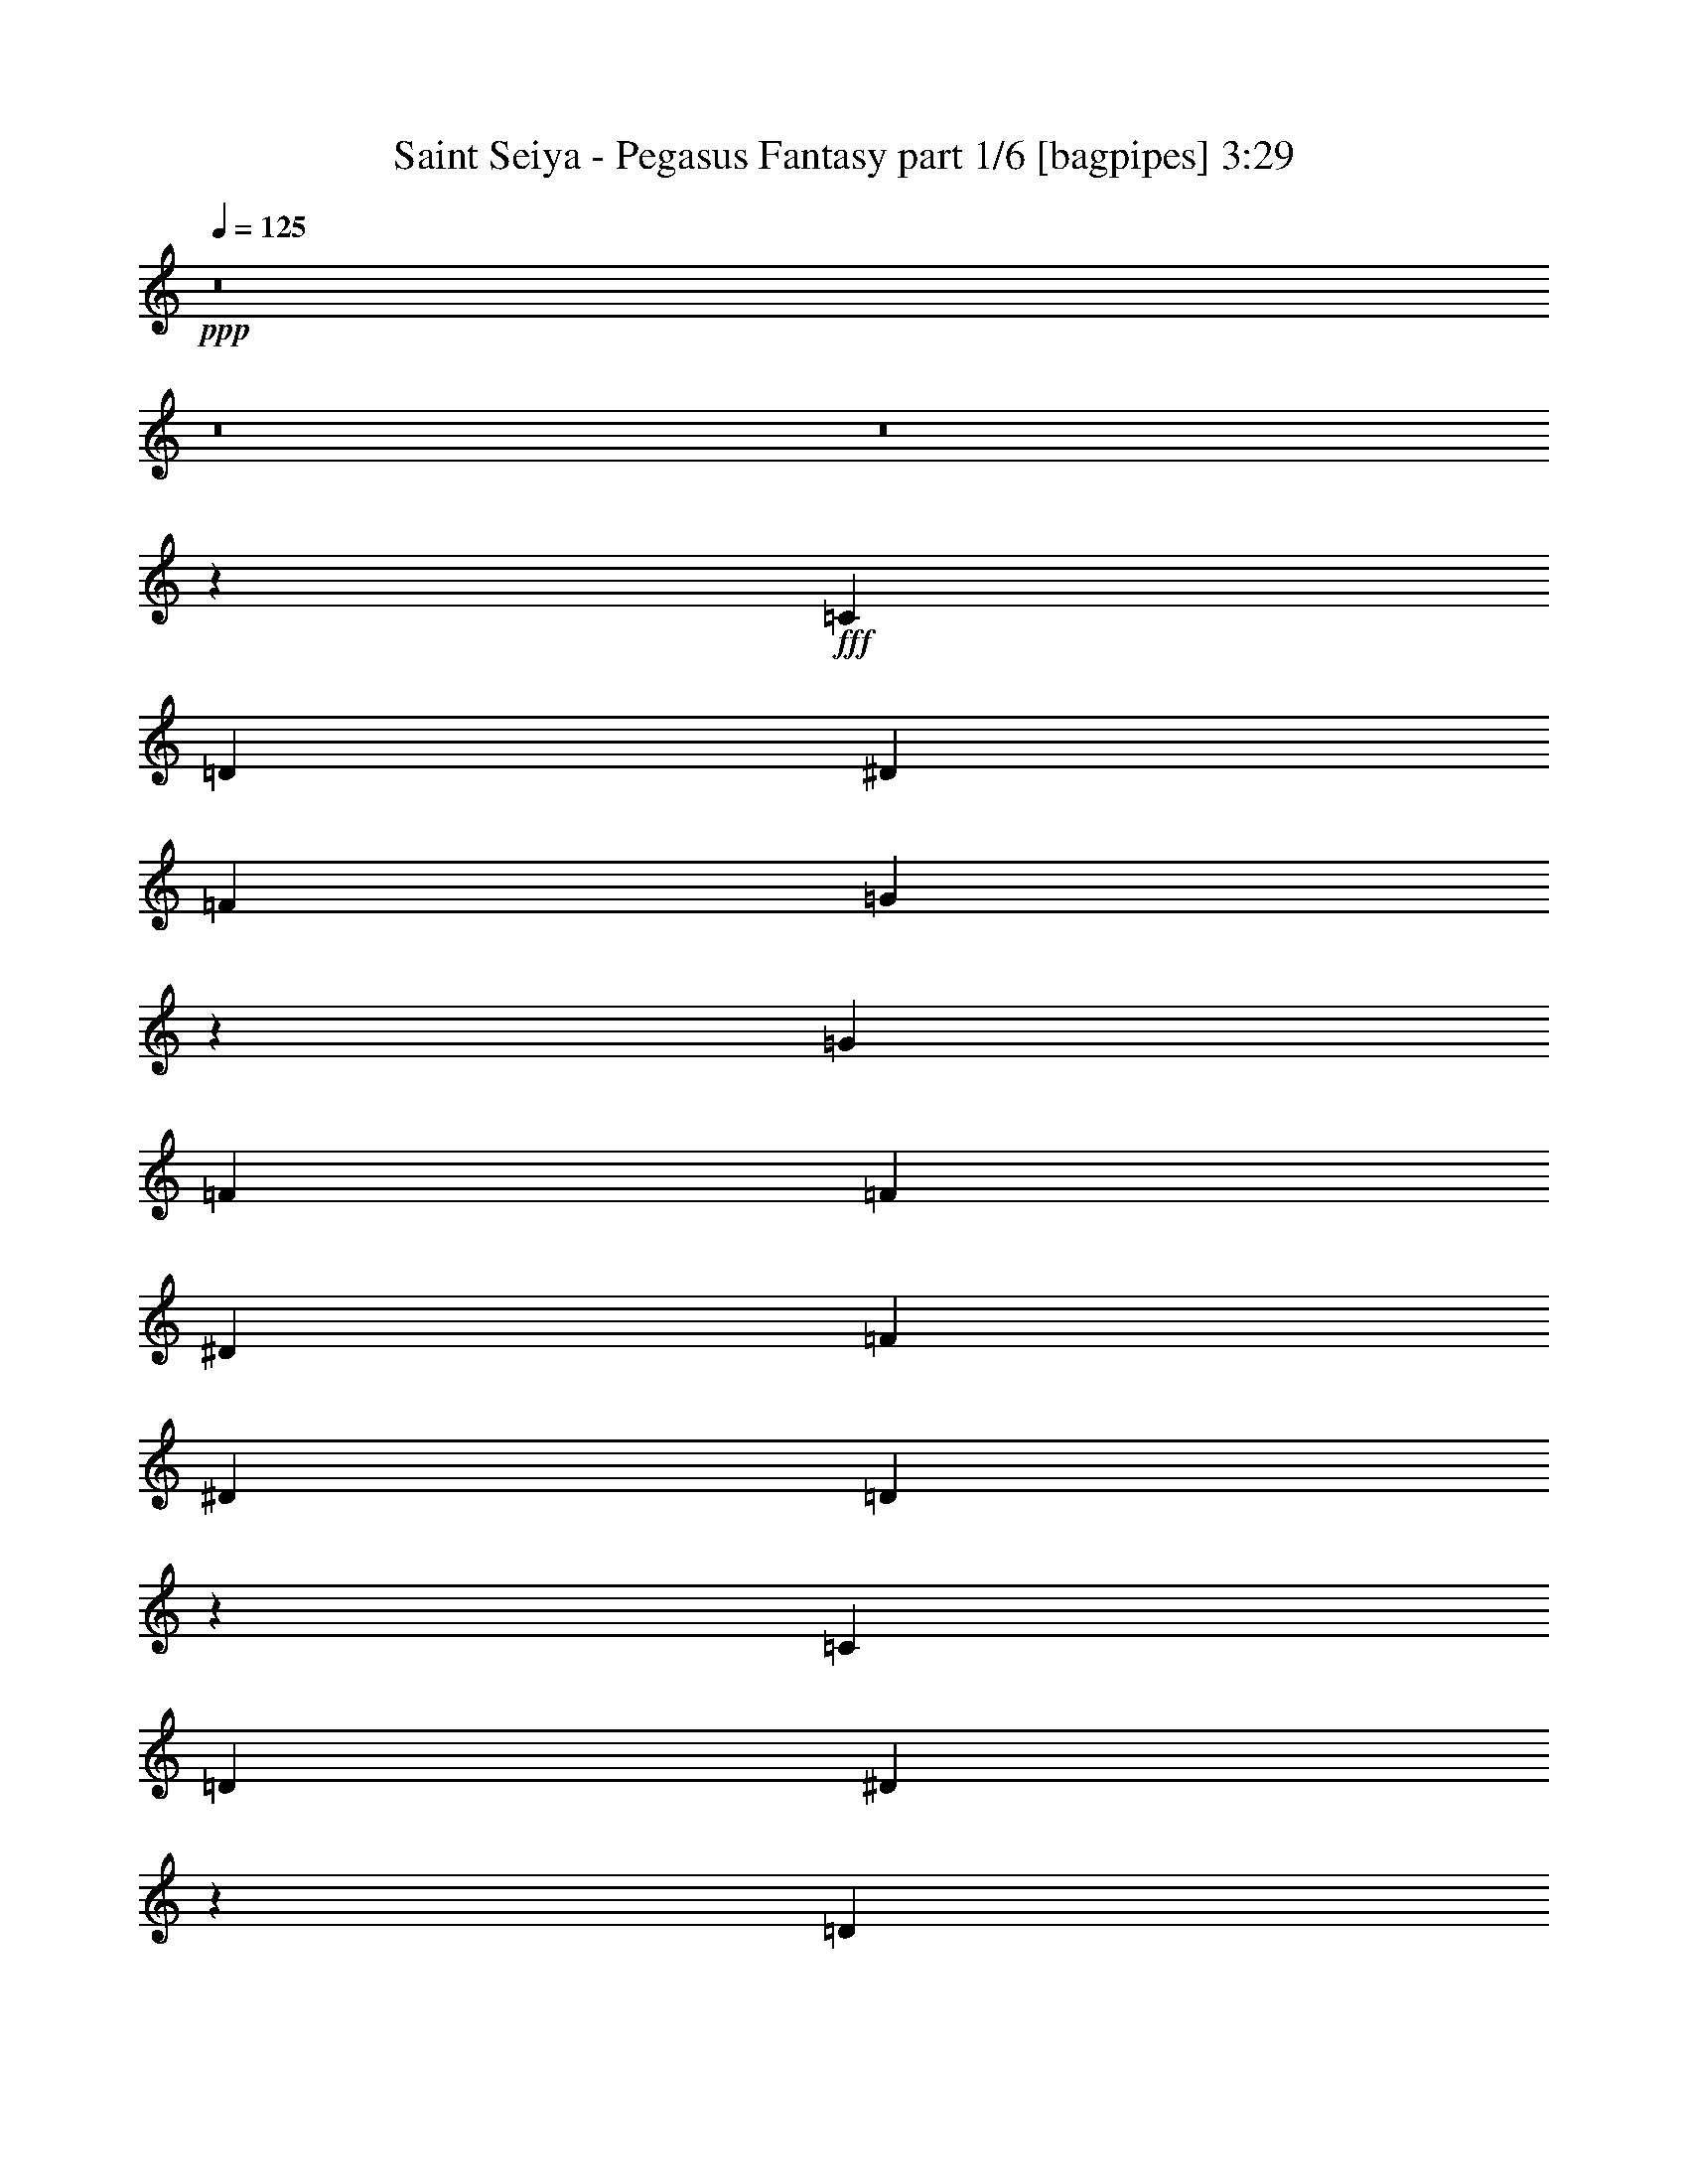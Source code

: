 % Produced with Bruzo's Transcoding Environment
% Transcribed by  Bruzo

X:1
T:  Saint Seiya - Pegasus Fantasy part 1/6 [bagpipes] 3:29
Z: Transcribed with BruTE 64
L: 1/4
Q: 125
K: C
+ppp+
z8
z8
z8
z9001/8996
+fff+
[=C6681/17992]
[=D6681/17992]
[^D6681/17992]
[=F6681/17992]
[=G25247/35984]
z59743/17992
[=G6681/8996]
[=F6681/17992]
[=F6681/17992]
[^D6681/17992]
[=F6681/17992]
[^D1600/2249]
[=D13315/17992]
z105865/35984
[=C6681/17992]
[=D6681/17992]
[^D5073/4498]
z2404/2249
[=D6681/17992]
[^D6681/17992]
[=F40515/35984]
z741/692
[^D6681/17992]
[=F6681/17992]
[=G6681/17992]
[=G27085/35984]
z38601/35984
[=G6681/17992]
[^A6681/17992]
[=B1553/1384]
z1652/2249
[=C12237/35984]
[=D6681/17992]
[^D6681/17992]
[=F6681/17992]
[=G6737/8996]
z59455/17992
[=G6681/8996]
[=F12237/35984]
[=F6681/17992]
[^D6681/17992]
[=F6681/17992]
[^D6681/8996]
[=D27207/35984]
z105289/35984
[=C6681/17992]
[=D12237/35984]
[^D6681/8996]
[=D6681/17992]
[=C6681/17992]
[^D20043/17992]
[=G1600/2249]
[=F6681/8996]
[^D6681/8996]
[=D6681/17992]
[=D6681/17992]
[^A,6681/17992]
[=C117489/35984]
z146377/35984
[=F6681/8996^G6681/8996]
[^D6681/17992=G6681/17992]
[^D6681/17992=G6681/17992]
[=D6681/17992=F6681/17992]
[^D6119/17992=G6119/17992]
[=D6681/8996=F6681/8996]
[=D6681/8996=F6681/8996]
[^A,6681/17992]
[^A,6681/17992]
[^A,6681/17992]
[^A25599/35984]
[^G6681/8996]
[=G6681/8996]
[=F6681/17992]
[^D16355/8996]
z3407/8996
[=C6681/17992]
[=D6681/17992]
[^D6681/8996]
[=D6681/17992]
[=C12237/35984]
[^D6681/8996]
[=D6681/17992]
[=C6681/17992]
[=F6681/8996]
[^D6681/17992]
[=D6119/17992]
[=F6681/8996]
[^A,6681/17992]
[^A,6681/17992]
[^A,6681/17992]
[=B,20043/17992]
[=C2997/2768]
[=D19627/8996]
z1704/2249
[=C6681/17992^D6681/17992]
[=D6681/17992=F6681/17992]
[^D6681/17992=G6681/17992]
[^D6807/17992=G6807/17992]
z78795/35984
[=G6681/8996]
[=F6681/8996]
[^D1600/2249]
[=D6681/8996]
[=C20043/17992]
[=G889/346]
z52277/35984
[^A,6681/17992=D6681/17992]
[=C6681/17992^D6681/17992]
[=D6681/17992=F6681/17992]
[=D3335/8996=F3335/8996]
z79069/35984
[^A6681/8996]
[^G6681/8996]
[=G6681/17992]
[=G6681/17992]
[=F6119/17992]
[=G20043/8996]
[^D6681/17992]
[=F6681/17992]
[=G32861/17992]
z26687/35984
[=C6681/17992^D6681/17992]
[=D6119/17992=F6119/17992]
[^D6681/17992=G6681/17992]
[^D6533/17992=G6533/17992]
z20117/8996
[=G25599/35984]
[=F6681/8996]
[^D6681/8996]
[=D6681/8996]
[=C19481/17992]
[=G22977/8996]
z53949/35984
[^A,6681/17992=D6681/17992]
[=C6681/17992^D6681/17992]
[=D6681/17992=F6681/17992]
[=D13917/35984=F13917/35984]
z51769/35984
[^A,6681/17992=D6681/17992]
[=C6681/17992^D6681/17992]
[=D6681/17992=F6681/17992]
[=D1731/4498=F1731/4498]
z105285/35984
[^G1600/2249]
[=G6681/8996]
[=F6681/8996]
[=G211491/35984]
z8
z8
z6613/35984
[=C6681/17992]
[=D6681/17992]
[^D6681/17992]
[=F6119/17992]
[=G26525/35984]
z29833/8996
[=G6681/8996]
[=F6681/17992]
[=F6681/17992]
[^D6681/17992]
[=F6119/17992]
[^D6681/8996]
[=D1674/2249]
z105711/35984
[=C6681/17992]
[=D6681/17992]
[^D38489/35984]
z40559/35984
[=D6681/17992]
[^D6681/17992]
[=F9605/8996]
z40627/35984
[^D6681/17992]
[=F6681/17992]
[=G6681/17992]
[=G27239/35984]
z38447/35984
[=G6681/17992]
[^A6681/17992]
[=B10133/8996]
z25153/35984
[=C6681/17992]
[=D6681/17992]
[^D6681/17992]
[=F6681/17992]
[=G13551/17992]
z29689/8996
[=G25599/35984]
[=F6681/17992]
[=F6681/17992]
[^D6681/17992]
[=F6681/17992]
[^D6681/8996]
[=D3139/4498]
z106259/35984
[=C6681/17992]
[=D6681/17992]
[^D6681/8996]
[=D6681/17992]
[=C6681/17992]
[^D19481/17992]
[=G6681/8996]
[=F6681/8996]
[^D6681/8996]
[=D6681/17992]
[=D12237/35984]
[^A,6681/17992]
[=C571/173]
z146223/35984
[=F6681/8996^G6681/8996]
[^D6681/17992=G6681/17992]
[^D6681/17992=G6681/17992]
[=D6119/17992=F6119/17992]
[^D6681/17992=G6681/17992]
[=D6681/8996=F6681/8996]
[=D6681/8996=F6681/8996]
[^A,6681/17992]
[^A,6681/17992]
[^A,6681/17992]
[^A25599/35984]
[^G6681/8996]
[=G6681/8996]
[=F6681/17992]
[^D32787/17992]
z6737/17992
[=C6681/17992]
[=D6681/17992]
[^D6681/8996]
[=D12237/35984]
[=C6681/17992]
[^D6681/8996]
[=D6681/17992]
[=C6681/17992]
[=F6681/8996]
[^D6119/17992]
[=D6681/17992]
[=F6681/8996]
[^A,6681/17992]
[^A,6681/17992]
[^A,6681/17992]
[=B,2997/2768]
[=C20043/17992]
[=D39331/17992]
z13555/17992
[=C6681/17992^D6681/17992]
[=D6681/17992=F6681/17992]
[^D6681/17992=G6681/17992]
[^D1721/4498=G1721/4498]
z78641/35984
[=G6681/8996]
[=F1600/2249]
[^D6681/8996]
[=D6681/8996]
[=C20043/17992]
[=G46305/17992]
z52123/35984
[^A,6681/17992=D6681/17992]
[=C6681/17992^D6681/17992]
[=D6681/17992=F6681/17992]
[=D3/8=F3/8]
z78915/35984
[^A6681/8996]
[^G6681/8996]
[=G6681/17992]
[=G6119/17992]
[=F6681/17992]
[=G20043/8996]
[^D6681/17992]
[=F12237/35984]
[=G67001/35984]
z2041/2768
[=C6119/17992^D6119/17992]
[=D6681/17992=F6681/17992]
[^D6681/17992=G6681/17992]
[^D3305/8996=G3305/8996]
z79189/35984
[=G6681/8996]
[=F6681/8996]
[^D6681/8996]
[=D1600/2249]
[=C20043/17992]
[=G46031/17992]
z53795/35984
[^A,6681/17992=D6681/17992]
[=C6681/17992^D6681/17992]
[=D6119/17992=F6119/17992]
[=D6473/17992=F6473/17992]
z6733/4498
[^A,6681/17992=D6681/17992]
[=C6681/17992^D6681/17992]
[=D6681/17992=F6681/17992]
[=D11753/35984=F11753/35984]
z6641/2249
[^G6681/8996]
[=G6681/8996]
[=F6681/8996]
[=G8-]
[=G7369/8996]
z8
z8
z8
z8
z131797/17992
[=F6681/8996^G6681/8996]
[^D6681/17992=G6681/17992]
[^D6681/17992=G6681/17992]
[=D6681/17992=F6681/17992]
[^D6681/17992=G6681/17992]
[=D25599/35984=F25599/35984]
[=D6681/8996=F6681/8996]
[^A,6681/17992]
[^A,6681/17992]
[^A,6681/17992]
[^A6681/8996]
[^G1600/2249]
[=G6681/8996]
[=F6681/17992]
[^D65151/35984]
z1737/4498
[=C6681/17992]
[=D6681/17992]
[^D6681/8996]
[=D6681/17992]
[=C6681/17992]
[^D1600/2249]
[=D6681/17992]
[=C6681/17992]
[=F6681/8996]
[^D6681/17992]
[=D6681/17992]
[=F25599/35984]
[^A,6681/17992]
[^A,6681/17992]
[^A,6681/17992]
[=B,20043/17992]
[=C19481/17992]
[=D186191/35984]
z16531/4498
[=C12237/35984^D12237/35984]
[=D6681/17992=F6681/17992]
[^D6681/17992=G6681/17992]
[^D13209/35984=G13209/35984]
z79201/35984
[=G6681/8996]
[=F6681/8996]
[^D6681/8996]
[=D25599/35984]
[=C20043/17992]
[=G92051/35984]
z4139/2768
[^A,6681/17992=D6681/17992]
[=C6681/17992^D6681/17992]
[=D12237/35984=F12237/35984]
[=D995/2768=F995/2768]
z80599/35984
[^A1600/2249]
[^G6681/8996]
[=G6681/17992]
[=G6681/17992]
[=F6681/17992]
[=G79047/35984]
[^D6681/17992]
[=F6681/17992]
[=G65317/35984]
z27093/35984
[=C6681/17992^D6681/17992]
[=D6681/17992=F6681/17992]
[^D6681/17992=G6681/17992]
[^D13785/35984=G13785/35984]
z378/173
[=G6681/8996]
[=F1600/2249]
[^D6681/8996]
[=D6681/8996]
[=C20043/17992]
[=G92627/35984]
z26053/17992
[^A,6681/17992=D6681/17992]
[=C6681/17992^D6681/17992]
[=D6681/17992=F6681/17992]
[=D13511/35984=F13511/35984]
z26087/17992
[^A,6681/17992=D6681/17992]
[=C6681/17992^D6681/17992]
[=D6681/17992=F6681/17992]
[=D13443/35984=F13443/35984]
z105691/35984
[^G6681/8996]
[=G6681/8996]
[=F25599/35984]
[=G8-]
[=G28917/35984]
z8
z8
z8
z8
z9/4

X:2
T:  Saint Seiya - Pegasus Fantasy part 2/6 [horn] 3:29
Z: Transcribed with BruTE 64
L: 1/4
Q: 125
K: C
+ppp+
+f+
[=C41/8=G41/8=c41/8]
z13763/35984
[=C6681/17992=G6681/17992=c6681/17992]
[=C13357/35984=G13357/35984=c13357/35984]
z6081/2768
[^G,119133/35984^D119133/35984^G119133/35984]
[=C/8=G/8]
z554/2249
[=C/8=G/8]
z554/2249
[=C/8=G/8]
z554/2249
[=C1155/8996=G1155/8996]
z4371/17992
[=C297/2249=G297/2249]
z4305/17992
[=C1221/8996=G1221/8996]
z4239/17992
[=C627/4498=G627/4498]
z3611/17992
[=C392/2249=G392/2249]
z3545/17992
[=C/8=G/8]
z554/2249
[=C/8=G/8]
z554/2249
[=C/8=G/8]
z554/2249
[=C4551/35984=G4551/35984]
z8811/35984
[=C4683/35984=G4683/35984]
z8679/35984
[=C4815/35984=G4815/35984]
z8547/35984
[=C4947/35984=G4947/35984]
z3645/17992
[=C1551/8996=G1551/8996]
z3579/17992
[=C/8=G/8]
z554/2249
[=C/8=G/8]
z554/2249
[=C/8=G/8]
z554/2249
[=C/8=G/8]
z554/2249
[=C355/2768=G355/2768]
z8747/35984
[=C4747/35984=G4747/35984]
z8615/35984
[=C4879/35984=G4879/35984]
z8483/35984
[^G,68851/17992^D68851/17992^G68851/17992]
z87203/35984
[=C6119/17992=G6119/17992]
[=C3131/17992=G3131/17992]
z1775/8996
[=C/8=G/8]
z554/2249
[=C/8=G/8]
z554/2249
[=C/8=G/8]
z554/2249
[=C4541/35984=G4541/35984]
z8821/35984
[=C4673/35984=G4673/35984]
z8689/35984
[=C4805/35984=G4805/35984]
z8557/35984
[=C4937/35984=G4937/35984]
z1825/8996
[=C3097/17992=G3097/17992]
z448/2249
[=C/8=G/8]
z554/2249
[=C/8=G/8]
z554/2249
[=C/8=G/8]
z554/2249
[=C/8=G/8]
z554/2249
[=C4605/35984=G4605/35984]
z8757/35984
[=C4737/35984=G4737/35984]
z8625/35984
[=G,4869/35984=D4869/35984]
z8493/35984
[=G,5001/35984=D5001/35984]
z7237/35984
[=G,6257/35984=D6257/35984]
z7105/35984
[=G,/8=D/8]
z554/2249
[=G,/8=D/8]
z554/2249
[=G,/8=D/8]
z554/2249
[=G,567/4498=D567/4498]
z4413/17992
[=G,1167/8996=D1167/8996]
z4347/17992
[=G,300/2249=D300/2249]
z4281/17992
[=G,1233/8996=D1233/8996]
z7305/35984
[=G,6189/35984=D6189/35984]
z7173/35984
[=G,/8=D/8]
z554/2249
[=G,/8=D/8]
z554/2249
[=G,/8=D/8]
z554/2249
[=G,/8=D/8]
z554/2249
[=G,575/4498=D575/4498]
z337/1384
[^G,91/692^D91/692]
z4315/17992
[^G,304/2249^D304/2249]
z4249/17992
[^G,1249/8996^D1249/8996]
z3621/17992
[^G,1563/8996^D1563/8996]
z3555/17992
[^G,/8^D/8]
z554/2249
[^G,/8^D/8]
z554/2249
[^G,/8^D/8]
z554/2249
[^G,4531/35984^D4531/35984]
z8831/35984
[^A,4663/35984=F4663/35984]
z8699/35984
[^A,4795/35984=F4795/35984]
z659/2768
[^A,379/2768=F379/2768]
z8435/35984
[^A,5059/35984=F5059/35984]
z3589/17992
[^A,/8=F/8]
z554/2249
[^A,/8=F/8]
z554/2249
[^A,/8=F/8]
z554/2249
[^A,/8=F/8]
z554/2249
[^D4595/35984^A4595/35984]
z8767/35984
[^D4727/35984^A4727/35984]
z8635/35984
[^D4859/35984^A4859/35984]
z8503/35984
[^D4991/35984^A4991/35984]
z7247/35984
[^D6247/35984^A6247/35984]
z7115/35984
[^D/8^A/8]
z554/2249
[^D/8^A/8]
z554/2249
[^D/8^A/8]
z554/2249
[=G,6681/17992=D6681/17992]
[=G,6681/17992=D6681/17992]
[=g6681/8996]
[^f12237/35984]
[=g20043/17992]
[=C/8=G/8]
z554/2249
[=C2295/17992=G2295/17992]
z2193/8996
[=C2361/17992=G2361/17992]
z540/2249
[=C2427/17992=G2427/17992]
z2127/8996
[=C2493/17992=G2493/17992]
z1813/8996
[=C3121/17992=G3121/17992]
z445/2249
[=C/8=G/8]
z554/2249
[=C/8=G/8]
z554/2249
[=C/8=G/8]
z554/2249
[=C4521/35984=G4521/35984]
z8841/35984
[=C4653/35984=G4653/35984]
z8709/35984
[=C4785/35984=G4785/35984]
z8577/35984
[=C4917/35984=G4917/35984]
z8445/35984
[=C5049/35984=G5049/35984]
z1797/8996
[=C/8=G/8]
z554/2249
[=C/8=G/8]
z554/2249
[=G,/8=D/8]
z554/2249
[=G,/8=D/8]
z554/2249
[=G,4585/35984=D4585/35984]
z8777/35984
[=G,4717/35984=D4717/35984]
z665/2768
[=G,373/2768=D373/2768]
z8513/35984
[=G,4981/35984=D4981/35984]
z7257/35984
[=G,6237/35984=D6237/35984]
z7125/35984
[=G,/8=D/8]
z554/2249
[=G,/8=D/8]
z554/2249
[=G,/8=D/8]
z554/2249
[=G,1129/8996=D1129/8996]
z4423/17992
[=G,581/4498=D581/4498]
z4357/17992
[=G,1195/8996=D1195/8996]
z4291/17992
[=G,307/2249=D307/2249]
z325/1384
[=G,97/692=D97/692]
z7193/35984
[=G,/8=D/8]
z554/2249
[^G,/8^D/8]
z554/2249
[^G,/8^D/8]
z554/2249
[^G,/8^D/8]
z554/2249
[^G,1145/8996^D1145/8996]
z4391/17992
[^G,589/4498^D589/4498]
z25/104
[^G,7/52^D7/52]
z4259/17992
[^G,311/2249^D311/2249]
z3631/17992
[^G,779/4498^D779/4498]
z3565/17992
[^A,/8=F/8]
z554/2249
[^A,/8=F/8]
z554/2249
[^A,/8=F/8]
z554/2249
[^A,347/2768=F347/2768]
z8851/35984
[^A,4643/35984=F4643/35984]
z8719/35984
[^A,4775/35984=F4775/35984]
z8587/35984
[^A,4907/35984=F4907/35984]
z8455/35984
[^A,5039/35984=F5039/35984]
z3599/17992
[=g95/16-]
[^G,5625/17992^D5625/17992=g5625/17992]
[^G,6681/17992^D6681/17992=g6681/17992]
[^G,/8^D/8]
z554/2249
[^G,/8^D/8]
z554/2249
[^G,/8^D/8]
z554/2249
[^G,2285/17992^D2285/17992]
z1099/4498
[^G,2351/17992^D2351/17992]
z2165/8996
[^G,2417/17992^D2417/17992]
z41/173
[^A,191/1384=F191/1384]
z909/4498
[^A,3111/17992=F3111/17992]
z1785/8996
[^A,/8=F/8]
z554/2249
[^A,/8=F/8]
z554/2249
[^A,/8=F/8]
z554/2249
[^A,4501/35984=F4501/35984]
z8861/35984
[^A,4633/35984=F4633/35984]
z8729/35984
[^A,4765/35984=F4765/35984]
z8597/35984
[^D4897/35984]
z8465/35984
[^D5029/35984]
z901/4498
[^D6681/8996^A6681/8996]
[=D/8]
z554/2249
[=D/8]
z554/2249
[=D6681/8996^A6681/8996]
[=C4829/35984]
z8533/35984
[=C4961/35984]
z7277/35984
[=C6681/8996=G6681/8996]
[^A,/8]
z554/2249
[^A,/8]
z554/2249
[^A,6681/8996=F6681/8996]
[^G,595/4498^D595/4498]
z4301/17992
[^G,1223/8996^D1223/8996]
z4235/17992
[^G,314/2249^D314/2249]
z7213/35984
[^G,/8^D/8]
z554/2249
[^G,/8^D/8]
z554/2249
[^G,/8^D/8]
z554/2249
[^G,/8^D/8]
z554/2249
[^G,285/2249^D285/2249]
z4401/17992
[^A,1173/8996=F1173/8996]
z4335/17992
[^A,603/4498=F603/4498]
z4269/17992
[^A,1239/8996=F1239/8996]
z3641/17992
[^A,1553/8996=F1553/8996]
z275/1384
[^A,/8=F/8]
z554/2249
[^A,/8=F/8]
z554/2249
[^A,/8=F/8]
z554/2249
[^A,/8=F/8]
z554/2249
[=G,4623/35984=D4623/35984]
z8739/35984
[=G,4755/35984=D4755/35984]
z8607/35984
[=G,4887/35984=D4887/35984]
z8475/35984
[=G,5019/35984=D5019/35984]
z3609/17992
[=G,1569/8996=D1569/8996]
z3543/17992
[=G,/8=D/8]
z554/2249
[=G,/8=D/8]
z554/2249
[=G,/8=D/8]
z554/2249
[=G,6473/4498=D6473/4498]
z47037/17992
[=f65685/35984=g65685/35984]
[=C/8=G/8]
z554/2249
[=C175/1384=G175/1384]
z2203/8996
[=C2341/17992=G2341/17992]
z1085/4498
[=C2407/17992=G2407/17992]
z2137/8996
[=C2473/17992=G2473/17992]
z1823/8996
[=C3101/17992=G3101/17992]
z895/4498
[=C/8=G/8]
z554/2249
[=C/8=G/8]
z554/2249
[^G,/8^D/8]
z554/2249
[^G,/8^D/8]
z554/2249
[^G,4613/35984^D4613/35984]
z673/2768
[^G,365/2768^D365/2768]
z8617/35984
[^G,4877/35984^D4877/35984]
z8485/35984
[^G,5009/35984^D5009/35984]
z139/692
[^G,241/1384^D241/1384]
z887/4498
[^G,/8^D/8]
z554/2249
[^G,/8^D/8]
z554/2249
[^G,/8^D/8]
z554/2249
[^G,4545/35984^D4545/35984]
z8817/35984
[^G,4677/35984^D4677/35984]
z8685/35984
[^G,4809/35984^D4809/35984]
z8553/35984
[^G,4941/35984^D4941/35984]
z7297/35984
[^G,6197/35984^D6197/35984]
z7165/35984
[^G,/8^D/8]
z24475/17992
[=d65685/35984=c'65685/35984]
[^A,/8=F/8]
z554/2249
[^A,/8=F/8]
z554/2249
[^A,/8=F/8]
z554/2249
[^A,1135/8996=F1135/8996]
z4411/17992
[^A,292/2249=F292/2249]
z4345/17992
[^A,1201/8996=F1201/8996]
z4279/17992
[^A,617/4498=F617/4498]
z3651/17992
[^A,387/2249=F387/2249]
z3585/17992
[=f105771/35984=g105771/35984]
[^f20043/17992^g20043/17992]
[=f53881/35984=g53881/35984]
z51891/35984
[=f33405/17992=g33405/17992]
[=C2497/17992=G2497/17992]
z7243/35984
[=C6251/35984=G6251/35984]
z547/2768
[=C/8=G/8]
z554/2249
[=C/8=G/8]
z554/2249
[=C/8=G/8]
z554/2249
[=C2265/17992=G2265/17992]
z552/2249
[=C2331/17992=G2331/17992]
z2175/8996
[=C2397/17992=G2397/17992]
z1071/4498
[^G,2463/17992^D2463/17992]
z2109/8996
[^G,2529/17992^D2529/17992]
z1795/8996
[^G,/8^D/8]
z554/2249
[^G,/8^D/8]
z554/2249
[^G,/8^D/8]
z554/2249
[^G,/8^D/8]
z554/2249
[^G,4593/35984^D4593/35984]
z8769/35984
[^G,4725/35984^D4725/35984]
z8637/35984
[^G,4857/35984^D4857/35984]
z8505/35984
[^G,4989/35984^D4989/35984]
z453/2249
[^G,3123/17992^D3123/17992]
z1779/8996
[^G,/8^D/8]
z554/2249
[^G,/8^D/8]
z554/2249
[^G,/8^D/8]
z554/2249
[^G,4525/35984^D4525/35984]
z8837/35984
[^G,4657/35984^D4657/35984]
z47667/35984
[=d8379/4498=c'8379/4498]
z38739/35984
[=d16741/8996=c'16741/8996]
z52809/17992
[=C105771/35984=G105771/35984]
[^G,26443/8996^D26443/8996]
[^A,211543/35984=F211543/35984]
[=C105771/35984=G105771/35984]
[^G,26443/8996^D26443/8996]
[^A,105771/35984=F105771/35984]
[^A,6681/35984=F6681/35984]
[^A,6681/35984=F6681/35984]
[^A,6681/35984=F6681/35984]
[^A,6681/35984=F6681/35984]
[^A,257/692=F257/692]
z16421/8996
[=C/8=G/8]
z554/2249
[=C/8=G/8]
z554/2249
[=C/8=G/8]
z554/2249
[=C/8=G/8]
z554/2249
[=C351/2768=G351/2768]
z8799/35984
[=C4695/35984=G4695/35984]
z8667/35984
[=C4827/35984=G4827/35984]
z8535/35984
[=C4959/35984=G4959/35984]
z3639/17992
[=C777/4498=G777/4498]
z3573/17992
[=C/8=G/8]
z554/2249
[=C/8=G/8]
z554/2249
[=C/8=G/8]
z554/2249
[=C/8=G/8]
z554/2249
[=C4627/35984=G4627/35984]
z8735/35984
[=C4759/35984=G4759/35984]
z8603/35984
[=C4891/35984=G4891/35984]
z8471/35984
[=G,5023/35984=D5023/35984]
z555/2768
[=G,/8=D/8]
z554/2249
[=G,/8=D/8]
z554/2249
[=G,/8=D/8]
z554/2249
[=G,/8=D/8]
z554/2249
[=G,2279/17992=D2279/17992]
z2201/8996
[=G,2345/17992=D2345/17992]
z542/2249
[=G,2411/17992=D2411/17992]
z2135/8996
[=G,2477/17992=D2477/17992]
z7283/35984
[=G,6211/35984=D6211/35984]
z7151/35984
[=G,/8=D/8]
z554/2249
[=G,/8=D/8]
z554/2249
[=G,/8=D/8]
z554/2249
[=G,/8=D/8]
z554/2249
[=G,2311/17992=D2311/17992]
z2185/8996
[=G,2377/17992=D2377/17992]
z538/2249
[^G,2443/17992^D2443/17992]
z163/692
[^G,193/1384^D193/1384]
z1805/8996
[^G,3137/17992^D3137/17992]
z443/2249
[^G,/8^D/8]
z554/2249
[^G,/8^D/8]
z554/2249
[^G,/8^D/8]
z554/2249
[^G,4553/35984^D4553/35984]
z8809/35984
[^G,4685/35984^D4685/35984]
z8677/35984
[^A,4817/35984=F4817/35984]
z8545/35984
[^A,4949/35984=F4949/35984]
z911/4498
[^A,3103/17992=F3103/17992]
z1789/8996
[^A,/8=F/8]
z554/2249
[^A,/8=F/8]
z554/2249
[^A,/8=F/8]
z554/2249
[^A,/8=F/8]
z554/2249
[^A,4617/35984=F4617/35984]
z8745/35984
[^D4749/35984^A4749/35984]
z8613/35984
[^D4881/35984^A4881/35984]
z8481/35984
[^D5013/35984^A5013/35984]
z7225/35984
[^D6269/35984^A6269/35984]
z41/208
[^D/8^A/8]
z554/2249
[^D/8^A/8]
z554/2249
[^D/8^A/8]
z554/2249
[^D1137/8996^A1137/8996]
z339/1384
[=G,45/346=D45/346]
z4341/17992
[=G,1203/8996=D1203/8996]
z4275/17992
[=g25599/35984]
[^f6681/17992]
[=g20043/17992]
[=C1153/8996=G1153/8996]
z4375/17992
[=C593/4498=G593/4498]
z4309/17992
[=C1219/8996=G1219/8996]
z4243/17992
[=C313/2249=G313/2249]
z3615/17992
[=C783/4498=G783/4498]
z273/1384
[=C/8=G/8]
z554/2249
[=C/8=G/8]
z554/2249
[=C/8=G/8]
z554/2249
[=C4543/35984=G4543/35984]
z8819/35984
[=C4675/35984=G4675/35984]
z8687/35984
[=C4807/35984=G4807/35984]
z8555/35984
[=C4939/35984=G4939/35984]
z3649/17992
[=C1549/8996=G1549/8996]
z3583/17992
[=C/8=G/8]
z554/2249
[=C/8=G/8]
z554/2249
[=C/8=G/8]
z554/2249
[=G,/8=D/8]
z554/2249
[=G,4607/35984=D4607/35984]
z8755/35984
[=G,4739/35984=D4739/35984]
z8623/35984
[=G,4871/35984=D4871/35984]
z8491/35984
[=G,5003/35984=D5003/35984]
z7235/35984
[=G,6259/35984=D6259/35984]
z7103/35984
[=G,/8=D/8]
z554/2249
[=G,/8=D/8]
z554/2249
[=G,/8=D/8]
z554/2249
[=G,2269/17992=D2269/17992]
z1103/4498
[=G,2335/17992=D2335/17992]
z2173/8996
[=G,2401/17992=D2401/17992]
z535/2249
[=G,2467/17992=D2467/17992]
z7303/35984
[=G,6191/35984=D6191/35984]
z7171/35984
[=G,/8=D/8]
z554/2249
[=G,/8=D/8]
z554/2249
[^G,/8^D/8]
z554/2249
[^G,/8^D/8]
z554/2249
[^G,177/1384^D177/1384]
z1095/4498
[^G,2367/17992^D2367/17992]
z2157/8996
[^G,2433/17992^D2433/17992]
z531/2249
[^G,2499/17992^D2499/17992]
z905/4498
[^G,3127/17992^D3127/17992]
z1777/8996
[^G,/8^D/8]
z554/2249
[^A,/8=F/8]
z554/2249
[^A,/8=F/8]
z554/2249
[^A,4533/35984=F4533/35984]
z8829/35984
[^A,4665/35984=F4665/35984]
z669/2768
[^A,369/2768=F369/2768]
z8565/35984
[^A,4929/35984=F4929/35984]
z1827/8996
[^A,3093/17992=F3093/17992]
z69/346
[^A,/8=F/8]
z554/2249
[=g211543/35984-]
[^G,13357/35984^D13357/35984=g13357/35984-]
[^G,13367/35984^D13367/35984=g13367/35984]
[^G,/8^D/8]
z554/2249
[^G,/8^D/8]
z554/2249
[^G,287/2249^D287/2249]
z4385/17992
[^G,1181/8996^D1181/8996]
z4319/17992
[^G,607/4498^D607/4498]
z4253/17992
[^G,1247/8996^D1247/8996]
z3625/17992
[^A,1561/8996=F1561/8996]
z3559/17992
[^A,/8=F/8]
z554/2249
[^A,/8=F/8]
z554/2249
[^A,/8=F/8]
z554/2249
[^A,4523/35984=F4523/35984]
z8839/35984
[^A,4655/35984=F4655/35984]
z8707/35984
[^A,4787/35984=F4787/35984]
z8575/35984
[^A,4919/35984=F4919/35984]
z8443/35984
[^D5051/35984]
z3593/17992
[^D/8]
z554/2249
[^D6681/8996^A6681/8996]
[=D/8]
z554/2249
[=D4587/35984]
z675/2768
[=D6681/8996^A6681/8996]
[=C4983/35984]
z7255/35984
[=C6239/35984]
z7123/35984
[=C6681/8996=G6681/8996]
[^A,/8]
z554/2249
[^A,2259/17992]
z2211/8996
[^A,6681/8996=F6681/8996]
[^G,189/1384^D189/1384]
z528/2249
[^G,2523/17992^D2523/17992]
z7191/35984
[^G,/8^D/8]
z554/2249
[^G,/8^D/8]
z554/2249
[^G,/8^D/8]
z554/2249
[^G,/8^D/8]
z554/2249
[^G,2291/17992^D2291/17992]
z2195/8996
[^G,2357/17992^D2357/17992]
z1081/4498
[^A,2423/17992=F2423/17992]
z2129/8996
[^A,2489/17992=F2489/17992]
z1815/8996
[^A,3117/17992=F3117/17992]
z891/4498
[^A,/8=F/8]
z554/2249
[^A,/8=F/8]
z554/2249
[^A,/8=F/8]
z554/2249
[^A,4513/35984=F4513/35984]
z8849/35984
[^A,4645/35984=F4645/35984]
z8717/35984
[=G,4777/35984=D4777/35984]
z8585/35984
[=G,4909/35984=D4909/35984]
z8453/35984
[=G,5041/35984=D5041/35984]
z1799/8996
[=G,/8=D/8]
z554/2249
[=G,/8=D/8]
z554/2249
[=G,/8=D/8]
z554/2249
[=G,/8=D/8]
z554/2249
[=G,4577/35984=D4577/35984]
z8785/35984
[=G,25969/17992=D25969/17992]
z5870/2249
[=f65685/35984=g65685/35984]
[=C1143/8996=G1143/8996]
z4395/17992
[=C294/2249=G294/2249]
z333/1384
[=C93/692=G93/692]
z4263/17992
[=C621/4498=G621/4498]
z3635/17992
[=C389/2249=G389/2249]
z3569/17992
[=C/8=G/8]
z554/2249
[=C/8=G/8]
z554/2249
[=C/8=G/8]
z554/2249
[^G,4503/35984^D4503/35984]
z8859/35984
[^G,4635/35984^D4635/35984]
z8727/35984
[^G,4767/35984^D4767/35984]
z8595/35984
[^G,4899/35984^D4899/35984]
z651/2768
[^G,387/2768^D387/2768]
z3603/17992
[^G,/8^D/8]
z554/2249
[^G,/8^D/8]
z554/2249
[^G,/8^D/8]
z554/2249
[^G,/8^D/8]
z554/2249
[^G,4567/35984^D4567/35984]
z8795/35984
[^G,4699/35984^D4699/35984]
z8663/35984
[^G,4831/35984^D4831/35984]
z8531/35984
[^G,4963/35984^D4963/35984]
z7275/35984
[^G,6219/35984^D6219/35984]
z7143/35984
[^G,/8^D/8]
z554/2249
[^G,/8^D/8]
z24475/17992
[=d65685/35984=c'65685/35984]
[^A,/8=F/8]
z554/2249
[^A,/8=F/8]
z554/2249
[^A,2281/17992=F2281/17992]
z550/2249
[^A,2347/17992=F2347/17992]
z2167/8996
[^A,2413/17992=F2413/17992]
z1067/4498
[^A,2479/17992=F2479/17992]
z35/173
[^A,239/1384=F239/1384]
z1787/8996
[^A,/8=F/8]
z554/2249
[=f105771/35984=g105771/35984]
[^f20043/17992^g20043/17992]
[=f25893/17992=g25893/17992]
z26993/17992
[=f65685/35984=g65685/35984]
[=C6273/35984=G6273/35984]
z7089/35984
[=C/8=G/8]
z554/2249
[=C/8=G/8]
z554/2249
[=C/8=G/8]
z554/2249
[=C569/4498=G569/4498]
z4405/17992
[=C1171/8996=G1171/8996]
z4339/17992
[=C301/2249=G301/2249]
z4273/17992
[=C1237/8996=G1237/8996]
z3645/17992
[^G,1551/8996^D1551/8996]
z3579/17992
[^G,/8^D/8]
z554/2249
[^G,/8^D/8]
z554/2249
[^G,/8^D/8]
z554/2249
[^G,/8^D/8]
z554/2249
[^G,355/2768^D355/2768]
z8747/35984
[^G,4747/35984^D4747/35984]
z8615/35984
[^G,4879/35984^D4879/35984]
z8483/35984
[^G,5011/35984^D5011/35984]
z3613/17992
[^G,1567/8996^D1567/8996]
z3547/17992
[^G,/8^D/8]
z554/2249
[^G,/8^D/8]
z554/2249
[^G,/8^D/8]
z554/2249
[^G,4547/35984^D4547/35984]
z8815/35984
[^G,4679/35984^D4679/35984]
z8683/35984
[^G,4811/35984^D4811/35984]
z47513/35984
[=d33593/17992=c'33593/17992]
z38585/35984
[=d33559/17992=c'33559/17992]
z13183/4498
[=C4737/35984=G4737/35984]
z8625/35984
[=C4869/35984=G4869/35984]
z8493/35984
[=C5001/35984=G5001/35984]
z1809/8996
[=C3129/17992=G3129/17992]
z444/2249
[=C/8=G/8]
z554/2249
[=C/8=G/8]
z554/2249
[=C/8=G/8]
z554/2249
[=C349/2768=G349/2768]
z8825/35984
[=C4669/35984=G4669/35984]
z8693/35984
[=C4801/35984=G4801/35984]
z8561/35984
[=C4933/35984=G4933/35984]
z7305/35984
[=C6189/35984=G6189/35984]
z7173/35984
[=C/8=G/8]
z554/2249
[=C/8=G/8]
z554/2249
[=C/8=G/8]
z554/2249
[=C/8=G/8]
z554/2249
[^A,575/4498=F575/4498]
z337/1384
[^A,91/692=F91/692]
z4315/17992
[^A,304/2249=F304/2249]
z4249/17992
[^A,1249/8996=F1249/8996]
z557/2768
[^A,481/2768=F481/2768]
z7109/35984
[^A,/8=F/8]
z554/2249
[^A,/8=F/8]
z554/2249
[^A,/8=F/8]
z554/2249
[^A,1133/8996=F1133/8996]
z4415/17992
[^A,583/4498=F583/4498]
z4349/17992
[^A,1199/8996=F1199/8996]
z4283/17992
[^A,308/2249=F308/2249]
z4217/17992
[^A,1265/8996=F1265/8996]
z3589/17992
[^A,/8=F/8]
z554/2249
[^A,/8=F/8]
z554/2249
[^A,/8=F/8]
z554/2249
[^G,/8^D/8]
z554/2249
[^G,4595/35984^D4595/35984]
z8767/35984
[^G,4727/35984^D4727/35984]
z8635/35984
[^G,4859/35984^D4859/35984]
z8503/35984
[^G,4991/35984^D4991/35984]
z3623/17992
[^G,781/4498^D781/4498]
z3557/17992
[^G,/8^D/8]
z554/2249
[^G,/8^D/8]
z554/2249
[^G,/8^D/8]
z554/2249
[^G,4527/35984^D4527/35984]
z8835/35984
[^G,4659/35984^D4659/35984]
z8703/35984
[^G,4791/35984^D4791/35984]
z8571/35984
[^G,4923/35984^D4923/35984]
z8439/35984
[^G,5055/35984^D5055/35984]
z7183/35984
[^G,/8^D/8]
z554/2249
[^G,/8^D/8]
z554/2249
[^A,/8=F/8]
z554/2249
[^A,/8=F/8]
z554/2249
[^A,2295/17992=F2295/17992]
z2193/8996
[^A,2361/17992=F2361/17992]
z540/2249
[^A,2427/17992=F2427/17992]
z2127/8996
[^A,2493/17992=F2493/17992]
z7251/35984
[^A,6243/35984=F6243/35984]
z7119/35984
[^A,/8=F/8]
z554/2249
[^A,/8=F/8]
z554/2249
[^A,/8=F/8]
z554/2249
[^A,2261/17992=F2261/17992]
z85/346
[^A,179/1384=F179/1384]
z2177/8996
[^A,2393/17992=F2393/17992]
z536/2249
[^A,2459/17992=F2459/17992]
z2111/8996
[^A,2525/17992=F2525/17992]
z1797/8996
[^A,/8=F/8]
z554/2249
[=C/8=G/8]
z554/2249
[=C/8=G/8]
z554/2249
[=C/8=G/8]
z554/2249
[=C4585/35984=G4585/35984]
z8777/35984
[=C4717/35984=G4717/35984]
z665/2768
[=C373/2768=G373/2768]
z8513/35984
[=C4981/35984=G4981/35984]
z907/4498
[=C3119/17992=G3119/17992]
z137/692
[=C/8=G/8]
z554/2249
[=C/8=G/8]
z554/2249
[=C/8=G/8]
z554/2249
[=C4517/35984=G4517/35984]
z8845/35984
[=C4649/35984=G4649/35984]
z8713/35984
[=C4781/35984=G4781/35984]
z8581/35984
[=C4913/35984=G4913/35984]
z8449/35984
[=C5045/35984=G5045/35984]
z7193/35984
[^A,/8=F/8]
z554/2249
[^A,/8=F/8]
z554/2249
[^A,/8=F/8]
z554/2249
[^A,/8=F/8]
z554/2249
[^A,1145/8996=F1145/8996]
z4391/17992
[^A,589/4498=F589/4498]
z25/104
[^A,7/52=F7/52]
z4259/17992
[^A,311/2249=F311/2249]
z7261/35984
[^A,6233/35984=F6233/35984]
z7129/35984
[^A,/8=F/8]
z554/2249
[^A,/8=F/8]
z554/2249
[^A,/8=F/8]
z554/2249
[^A,282/2249=F282/2249]
z4425/17992
[^A,1161/8996=F1161/8996]
z4359/17992
[^A,597/4498=F597/4498]
z4293/17992
[^A,1227/8996=F1227/8996]
z4227/17992
[^G,315/2249^D315/2249]
z3599/17992
[^G,/8^D/8]
z554/2249
[^G,/8^D/8]
z554/2249
[^G,/8^D/8]
z554/2249
[^G,/8^D/8]
z554/2249
[^G,4575/35984^D4575/35984]
z8787/35984
[^G,4707/35984^D4707/35984]
z8655/35984
[^G,4839/35984^D4839/35984]
z8523/35984
[^A,4971/35984=F4971/35984]
z21/104
[^A,9/52=F9/52]
z3567/17992
[^A,/8=F/8]
z554/2249
[^A,/8=F/8]
z554/2249
[^A,/8=F/8]
z554/2249
[^A,4507/35984=F4507/35984]
z8855/35984
[^A,4639/35984=F4639/35984]
z671/2768
[^A,367/2768=F367/2768]
z8591/35984
[=C47/8=G47/8-=c47/8]
[^G,13499/35984^D13499/35984=G13499/35984]
[^G,2449/17992^D2449/17992=G2449/17992]
z529/2249
[^G,2515/17992^D2515/17992]
z901/4498
[^G,/8^D/8]
z554/2249
[^G,/8^D/8]
z554/2249
[^G,/8^D/8]
z554/2249
[^G,/8^D/8]
z554/2249
[^G,4565/35984^D4565/35984]
z8797/35984
[^A,4697/35984=F4697/35984]
z8665/35984
[^A,4829/35984=F4829/35984]
z8533/35984
[^A,4961/35984=F4961/35984]
z1819/8996
[^A,3109/17992=F3109/17992]
z893/4498
[^A,/8=F/8]
z554/2249
[^A,/8=F/8]
z554/2249
[^A,/8=F/8]
z554/2249
[^A,/8-=F/8]
[^A,554/2249]
[^D4629/35984]
z8733/35984
[^D4761/35984]
z8601/35984
[^D1600/2249^A1600/2249]
[=D/8]
z554/2249
[=D/8]
z554/2249
[=D6681/8996^A6681/8996]
[=C285/2249]
z4401/17992
[=C1173/8996]
z4335/17992
[=C25599/35984=G25599/35984]
[^A,6213/35984]
z7149/35984
[^A,/8]
z554/2249
[^A,6681/8996=F6681/8996]
[^G,/8^D/8]
z554/2249
[^G,289/2249^D289/2249]
z4369/17992
[^G,1189/8996^D1189/8996]
z331/1384
[^G,47/346^D47/346]
z4237/17992
[^G,1255/8996^D1255/8996]
z3609/17992
[^G,1569/8996^D1569/8996]
z3543/17992
[^G,/8^D/8]
z554/2249
[^G,/8^D/8]
z554/2249
[^A,/8=F/8]
z554/2249
[^A,4555/35984=F4555/35984]
z8807/35984
[^A,4687/35984=F4687/35984]
z8675/35984
[^A,4819/35984=F4819/35984]
z8543/35984
[^A,4951/35984=F4951/35984]
z3643/17992
[^A,388/2249=F388/2249]
z3577/17992
[^A,/8=F/8]
z554/2249
[^A,/8=F/8]
z554/2249
[=G,/8=D/8]
z554/2249
[=G,/8=D/8]
z554/2249
[=G,4619/35984=D4619/35984]
z8743/35984
[=G,4751/35984=D4751/35984]
z8611/35984
[=G,4883/35984=D4883/35984]
z8479/35984
[=G,5015/35984=D5015/35984]
z7223/35984
[=G,6271/35984=D6271/35984]
z7091/35984
[=G,/8=D/8]
z554/2249
[=G,/8=D/8]
z554/2249
[=G,/8=D/8]
z554/2249
[=G,175/1384=D175/1384]
z2203/8996
[=G,2341/17992=D2341/17992]
z1085/4498
[=G,2407/17992=D2407/17992]
z2137/8996
[=G,2473/17992=D2473/17992]
z7291/35984
[=G,6203/35984=D6203/35984]
z7159/35984
[=G,/8=D/8]
z554/2249
[=G,/8=D/8]
z554/2249
[=G,/8=D/8]
z554/2249
[=G,/8=D/8]
z554/2249
[=G,2307/17992=D2307/17992]
z2187/8996
[=G,2373/17992=D2373/17992]
z1077/4498
[=G,2439/17992=D2439/17992]
z2121/8996
[=G,2505/17992=D2505/17992]
z139/692
[=G,241/1384=D241/1384]
z887/4498
[=G,/8=D/8]
z554/2249
[=G,/8=D/8]
z554/2249
[=G,/8=D/8]
z554/2249
[=G,4545/35984=D4545/35984]
z8817/35984
[=G,4677/35984=D4677/35984]
z21933/8996
[=f32843/17992=g32843/17992]
[=C6261/35984=G6261/35984]
z7101/35984
[=C/8=G/8]
z554/2249
[=C/8=G/8]
z554/2249
[=C/8=G/8]
z554/2249
[=C1135/8996=G1135/8996]
z4411/17992
[=C292/2249=G292/2249]
z4345/17992
[=C1201/8996=G1201/8996]
z4279/17992
[=C617/4498=G617/4498]
z7301/35984
[^G,6193/35984^D6193/35984]
z7169/35984
[^G,/8^D/8]
z554/2249
[^G,/8^D/8]
z554/2249
[^G,/8^D/8]
z554/2249
[^G,/8^D/8]
z554/2249
[^G,1151/8996^D1151/8996]
z4379/17992
[^G,296/2249^D296/2249]
z4313/17992
[^G,1217/8996^D1217/8996]
z4247/17992
[^G,625/4498^D625/4498]
z3619/17992
[^G,391/2249^D391/2249]
z3553/17992
[^G,/8^D/8]
z554/2249
[^G,/8^D/8]
z554/2249
[^G,/8^D/8]
z554/2249
[^G,4535/35984^D4535/35984]
z679/2768
[^G,359/2768^D359/2768]
z8695/35984
[^G,4799/35984^D4799/35984]
z11881/8996
[=d33405/17992=c'33405/17992]
[^A,4863/35984=F4863/35984]
z8499/35984
[^A,4995/35984=F4995/35984]
z7243/35984
[^A,6251/35984=F6251/35984]
z547/2768
[^A,/8=F/8]
z554/2249
[^A,/8=F/8]
z554/2249
[^A,/8=F/8]
z554/2249
[^A,2265/17992=F2265/17992]
z552/2249
[^A,2331/17992=F2331/17992]
z2175/8996
[=f105771/35984=g105771/35984]
[^f19481/17992^g19481/17992]
[=f53475/35984=g53475/35984]
z53421/35984
[=f65685/35984=g65685/35984]
[=C353/2768=G353/2768]
z8773/35984
[=C4721/35984=G4721/35984]
z8641/35984
[=C4853/35984=G4853/35984]
z8509/35984
[=C4985/35984=G4985/35984]
z7253/35984
[=C6241/35984=G6241/35984]
z7121/35984
[=C/8=G/8]
z554/2249
[=C/8=G/8]
z554/2249
[=C/8=G/8]
z554/2249
[^G,565/4498^D565/4498]
z4421/17992
[^G,1163/8996^D1163/8996]
z335/1384
[^G,23/173^D23/173]
z4289/17992
[^G,1229/8996^D1229/8996]
z4223/17992
[^G,631/4498^D631/4498]
z553/2768
[^G,/8^D/8]
z554/2249
[^G,/8^D/8]
z554/2249
[^G,/8^D/8]
z554/2249
[^G,/8^D/8]
z554/2249
[^G,573/4498^D573/4498]
z4389/17992
[^G,1179/8996^D1179/8996]
z4323/17992
[^G,303/2249^D303/2249]
z4257/17992
[^G,1245/8996^D1245/8996]
z3629/17992
[^G,1559/8996^D1559/8996]
z3563/17992
[^G,/8^D/8]
z554/2249
[^G,/8^D/8]
z24475/17992
[=d32751/17992=c'32751/17992]
z40269/35984
[=d32717/17992=c'32717/17992]
z106023/35984
[=C26443/8996=G26443/8996]
[^G,105771/35984^D105771/35984]
[^A,53167/8996=F53167/8996]
[^D65685/35984]
[=F6681/8996]
[=G6681/17992]
[=C32843/17992]
[=D6681/8996]
[^D6681/17992]
[=D211543/35984]
[^a6811/8996]
z11717/35984
[^a6629/8996]
z6785/17992
[^a8-]
[^a110125/35984]
z25/4

X:3
T:  Saint Seiya - Pegasus Fantasy part 3/6 [basson_stac] 3:29
Z: Transcribed with BruTE 64
L: 1/4
Q: 125
K: C
+ppp+
+fff+
[=C,6681/17992]
[^D,6681/17992]
[=G,6681/17992]
[=F,1600/2249]
[=D,6681/17992]
[^A,6681/17992]
[^G,6681/8996]
[=C,6681/17992]
[^D,6681/17992]
[=D,25599/35984]
[^A,6681/17992]
[=G,6681/8996]
[=C,6681/17992]
[^D,6681/17992]
[=G,6681/17992]
[=F,6681/8996]
[=D,6119/17992]
[^A,6681/17992]
[^G,119133/35984]
[=C,6681/17992]
[^D,6681/17992]
[=G,6681/17992]
[=F,6681/8996]
[=D,6681/17992]
[^A,6119/17992]
[^G,6681/8996]
[=C,6681/17992]
[^D,6681/17992]
[=D,6681/8996]
[^A,6681/17992]
[=G,25599/35984]
[=C,6681/17992]
[^D,6681/17992]
[=G,6681/17992]
[=F,6681/8996]
[=D,6681/17992]
[^A,6681/17992]
[^G,68851/17992]
z87203/35984
[=C,2503/17992=G,2503/17992]
z452/2249
[=C,3131/17992=G,3131/17992]
z1775/8996
[=C,/8=G,/8]
z554/2249
[=C,/8=G,/8]
z554/2249
[=C,/8=G,/8]
z554/2249
[=C,4541/35984=G,4541/35984]
z8821/35984
[=C,4673/35984=G,4673/35984]
z8689/35984
[=C,4805/35984=G,4805/35984]
z8557/35984
[=C,4937/35984=G,4937/35984]
z1825/8996
[=C,3097/17992=G,3097/17992]
z448/2249
[=C,/8=G,/8]
z554/2249
[=C,/8=G,/8]
z554/2249
[=C,/8=G,/8]
z554/2249
[=C,/8=G,/8]
z554/2249
[=C,4605/35984=G,4605/35984]
z8757/35984
[=C,4737/35984=G,4737/35984]
z8625/35984
[=D,4869/35984=G,4869/35984]
z8493/35984
[=D,5001/35984=G,5001/35984]
z7237/35984
[=D,6257/35984=G,6257/35984]
z7105/35984
[=D,/8=G,/8]
z554/2249
[=D,/8=G,/8]
z554/2249
[=D,/8=G,/8]
z554/2249
[=D,567/4498=G,567/4498]
z4413/17992
[=D,1167/8996=G,1167/8996]
z4347/17992
[=D,300/2249=G,300/2249]
z4281/17992
[=D,1233/8996=G,1233/8996]
z7305/35984
[=D,6189/35984=G,6189/35984]
z7173/35984
[=D,/8=G,/8]
z554/2249
[=D,/8=G,/8]
z554/2249
[=D,/8=G,/8]
z554/2249
[=D,/8=G,/8]
z554/2249
[=D,575/4498=G,575/4498]
z337/1384
[^D,91/692^G,91/692]
z4315/17992
[^D,304/2249^G,304/2249]
z4249/17992
[^D,1249/8996^G,1249/8996]
z3621/17992
[^D,1563/8996^G,1563/8996]
z3555/17992
[^D,/8^G,/8]
z554/2249
[^D,/8^G,/8]
z554/2249
[^D,/8^G,/8]
z554/2249
[^D,4531/35984^G,4531/35984]
z8831/35984
[=F,4663/35984^A,4663/35984]
z8699/35984
[=F,4795/35984^A,4795/35984]
z659/2768
[=F,379/2768^A,379/2768]
z8435/35984
[=F,5059/35984^A,5059/35984]
z3589/17992
[=F,/8^A,/8]
z554/2249
[=F,/8^A,/8]
z554/2249
[=F,/8^A,/8]
z554/2249
[=F,/8^A,/8]
z554/2249
[^D,4595/35984^A,4595/35984]
z8767/35984
[^D,4727/35984^A,4727/35984]
z8635/35984
[^D,4859/35984^A,4859/35984]
z8503/35984
[^D,4991/35984^A,4991/35984]
z7247/35984
[^D,6247/35984^A,6247/35984]
z7115/35984
[^D,/8^A,/8]
z554/2249
[^D,/8^A,/8]
z554/2249
[^D,/8^A,/8]
z554/2249
[=D,2263/17992=G,2263/17992]
z2209/8996
[=D,2329/17992=G,2329/17992]
z544/2249
[=D,2395/17992=G,2395/17992]
z2143/8996
[=D,2461/17992=G,2461/17992]
z1055/4498
[=D,2527/17992=G,2527/17992]
z7183/35984
[=D,/8=G,/8]
z554/2249
[=D,/8=G,/8]
z554/2249
[=D,/8=G,/8]
z554/2249
[=C,/8=G,/8]
z554/2249
[=C,2295/17992=G,2295/17992]
z2193/8996
[=C,2361/17992=G,2361/17992]
z540/2249
[=C,2427/17992=G,2427/17992]
z2127/8996
[=C,2493/17992=G,2493/17992]
z1813/8996
[=C,3121/17992=G,3121/17992]
z445/2249
[=C,/8=G,/8]
z554/2249
[=C,/8=G,/8]
z554/2249
[=C,/8=G,/8]
z554/2249
[=C,4521/35984=G,4521/35984]
z8841/35984
[=C,4653/35984=G,4653/35984]
z8709/35984
[=C,4785/35984=G,4785/35984]
z8577/35984
[=C,4917/35984=G,4917/35984]
z8445/35984
[=C,5049/35984=G,5049/35984]
z1797/8996
[=C,/8=G,/8]
z554/2249
[=C,/8=G,/8]
z554/2249
[=D,/8=G,/8]
z554/2249
[=D,/8=G,/8]
z554/2249
[=D,4585/35984=G,4585/35984]
z8777/35984
[=D,4717/35984=G,4717/35984]
z665/2768
[=D,373/2768=G,373/2768]
z8513/35984
[=D,4981/35984=G,4981/35984]
z7257/35984
[=D,6237/35984=G,6237/35984]
z7125/35984
[=D,/8=G,/8]
z554/2249
[=D,/8=G,/8]
z554/2249
[=D,/8=G,/8]
z554/2249
[=D,1129/8996=G,1129/8996]
z4423/17992
[=D,581/4498=G,581/4498]
z4357/17992
[=D,1195/8996=G,1195/8996]
z4291/17992
[=D,307/2249=G,307/2249]
z325/1384
[=D,97/692=G,97/692]
z7193/35984
[=D,/8=G,/8]
z554/2249
[^D,/8^G,/8]
z554/2249
[^D,/8^G,/8]
z554/2249
[^D,/8^G,/8]
z554/2249
[^D,1145/8996^G,1145/8996]
z4391/17992
[^D,589/4498^G,589/4498]
z25/104
[^D,7/52^G,7/52]
z4259/17992
[^D,311/2249^G,311/2249]
z3631/17992
[^D,779/4498^G,779/4498]
z3565/17992
[=F,/8^A,/8]
z554/2249
[=F,/8^A,/8]
z554/2249
[=F,/8^A,/8]
z554/2249
[=F,347/2768^A,347/2768]
z8851/35984
[=F,4643/35984^A,4643/35984]
z8719/35984
[=F,4775/35984^A,4775/35984]
z8587/35984
[=F,4907/35984^A,4907/35984]
z8455/35984
[=F,5039/35984^A,5039/35984]
z3599/17992
[=C,53167/8996=G,53167/8996=C53167/8996]
[^D,2517/17992^G,2517/17992]
z7203/35984
[^D,/8^G,/8]
z554/2249
[^D,/8^G,/8]
z554/2249
[^D,/8^G,/8]
z554/2249
[^D,/8^G,/8]
z554/2249
[^D,2285/17992^G,2285/17992]
z1099/4498
[^D,2351/17992^G,2351/17992]
z2165/8996
[^D,2417/17992^G,2417/17992]
z41/173
[=F,191/1384^A,191/1384]
z909/4498
[=F,3111/17992^A,3111/17992]
z1785/8996
[=F,/8^A,/8]
z554/2249
[=F,/8^A,/8]
z554/2249
[=F,/8^A,/8]
z554/2249
[=F,4501/35984^A,4501/35984]
z8861/35984
[=F,4633/35984^A,4633/35984]
z8729/35984
[=F,4765/35984^A,4765/35984]
z8597/35984
[^D,4897/35984]
z8465/35984
[^D,5029/35984]
z901/4498
[^D,6681/8996^A,6681/8996]
[=D,/8]
z554/2249
[=D,/8]
z554/2249
[=D,6681/8996^A,6681/8996]
[=C,4829/35984]
z8533/35984
[=C,4961/35984]
z7277/35984
[=C,6681/8996=G,6681/8996]
[^A,/8]
z554/2249
[^A,/8]
z554/2249
[=F,6681/8996^A,6681/8996]
[^D,595/4498^G,595/4498]
z4301/17992
[^D,1223/8996^G,1223/8996]
z4235/17992
[^D,314/2249^G,314/2249]
z7213/35984
[^D,/8^G,/8]
z554/2249
[^D,/8^G,/8]
z554/2249
[^D,/8^G,/8]
z554/2249
[^D,/8^G,/8]
z554/2249
[^D,285/2249^G,285/2249]
z4401/17992
[=F,1173/8996^A,1173/8996]
z4335/17992
[=F,603/4498^A,603/4498]
z4269/17992
[=F,1239/8996^A,1239/8996]
z3641/17992
[=F,1553/8996^A,1553/8996]
z275/1384
[=F,/8^A,/8]
z554/2249
[=F,/8^A,/8]
z554/2249
[=F,/8^A,/8]
z554/2249
[=F,/8^A,/8]
z554/2249
[=D,4623/35984=G,4623/35984]
z8739/35984
[=D,4755/35984=G,4755/35984]
z8607/35984
[=D,4887/35984=G,4887/35984]
z8475/35984
[=D,5019/35984=G,5019/35984]
z3609/17992
[=D,1569/8996=G,1569/8996]
z3543/17992
[=D,/8=G,/8]
z554/2249
[=D,/8=G,/8]
z554/2249
[=D,/8=G,/8]
z554/2249
[=D,6473/4498=G,6473/4498]
z47037/17992
[=C,65685/35984=G,65685/35984=C65685/35984]
[=C,/8=G,/8]
z554/2249
[=C,175/1384=G,175/1384]
z2203/8996
[=C,2341/17992=G,2341/17992]
z1085/4498
[=C,2407/17992=G,2407/17992]
z2137/8996
[=C,2473/17992=G,2473/17992]
z1823/8996
[=C,3101/17992=G,3101/17992]
z895/4498
[=C,/8=G,/8]
z554/2249
[=C,/8=G,/8]
z554/2249
[^D,/8^G,/8]
z554/2249
[^D,/8^G,/8]
z554/2249
[^D,4613/35984^G,4613/35984]
z673/2768
[^D,365/2768^G,365/2768]
z8617/35984
[^D,4877/35984^G,4877/35984]
z8485/35984
[^D,5009/35984^G,5009/35984]
z139/692
[^D,241/1384^G,241/1384]
z887/4498
[^D,/8^G,/8]
z554/2249
[^D,/8^G,/8]
z554/2249
[^D,/8^G,/8]
z554/2249
[^D,4545/35984^G,4545/35984]
z8817/35984
[^D,4677/35984^G,4677/35984]
z8685/35984
[^D,4809/35984^G,4809/35984]
z8553/35984
[^D,4941/35984^G,4941/35984]
z7297/35984
[^D,6197/35984^G,6197/35984]
z7165/35984
[^D,/8^G,/8]
z554/2249
[=F,6681/17992^A,6681/17992]
[^A,/8]
z554/2249
[^A,/8]
z554/2249
[=F,65685/35984^A,65685/35984]
[=F,/8^A,/8]
z554/2249
[=F,/8^A,/8]
z554/2249
[=F,/8^A,/8]
z554/2249
[=F,1135/8996^A,1135/8996]
z4411/17992
[=F,292/2249^A,292/2249]
z4345/17992
[=F,1201/8996^A,1201/8996]
z4279/17992
[=F,617/4498^A,617/4498]
z3651/17992
[=F,387/2249^A,387/2249]
z3585/17992
[^D,/8^A,/8]
z554/2249
[^D,/8^A,/8]
z554/2249
[^D,/8^A,/8]
z554/2249
[^D,/8^A,/8]
z554/2249
[^D,4603/35984^A,4603/35984]
z8759/35984
[^D,4735/35984^A,4735/35984]
z8627/35984
[^D,4867/35984^A,4867/35984]
z8495/35984
[^D,4999/35984^A,4999/35984]
z3619/17992
[=D,391/2249=G,391/2249]
z3553/17992
[=D,/8=G,/8]
z554/2249
[=D,/8=G,/8]
z554/2249
[=D,/8=G,/8]
z554/2249
[=D,4535/35984=G,4535/35984]
z679/2768
[=D,359/2768=G,359/2768]
z8695/35984
[=D,4799/35984=G,4799/35984]
z8563/35984
[=D,4931/35984=G,4931/35984]
z7307/35984
[=C,6681/17992=G,6681/17992]
[=C,/8]
z554/2249
[=C,/8]
z554/2249
[=C,33405/17992=G,33405/17992]
[=C,2497/17992=G,2497/17992]
z7243/35984
[=C,6251/35984=G,6251/35984]
z547/2768
[=C,/8=G,/8]
z554/2249
[=C,/8=G,/8]
z554/2249
[=C,/8=G,/8]
z554/2249
[=C,2265/17992=G,2265/17992]
z552/2249
[=C,2331/17992=G,2331/17992]
z2175/8996
[=C,2397/17992=G,2397/17992]
z1071/4498
[^D,2463/17992^G,2463/17992]
z2109/8996
[^D,2529/17992^G,2529/17992]
z1795/8996
[^D,/8^G,/8]
z554/2249
[^D,/8^G,/8]
z554/2249
[^D,/8^G,/8]
z554/2249
[^D,/8^G,/8]
z554/2249
[^D,4593/35984^G,4593/35984]
z8769/35984
[^D,4725/35984^G,4725/35984]
z8637/35984
[^D,4857/35984^G,4857/35984]
z8505/35984
[^D,4989/35984^G,4989/35984]
z453/2249
[^D,3123/17992^G,3123/17992]
z1779/8996
[^D,/8^G,/8]
z554/2249
[^D,/8^G,/8]
z554/2249
[^D,/8^G,/8]
z554/2249
[^D,4525/35984^G,4525/35984]
z8837/35984
[^D,4657/35984^G,4657/35984]
z8705/35984
[=F,6681/17992^A,6681/17992]
[^A,4921/35984]
z8441/35984
[^A,5053/35984]
z7185/35984
[=F,33405/17992^A,33405/17992]
[=F,6681/17992^A,6681/17992]
[^A,1213/8996]
z4255/17992
[^A,623/4498]
z7253/35984
[=F,16741/8996^A,16741/8996]
z52809/17992
[=C,105771/35984=G,105771/35984]
[^D,26443/8996^G,26443/8996]
[=F,211543/35984^A,211543/35984]
[=C,105771/35984=G,105771/35984]
[^D,26443/8996^G,26443/8996]
[=F,105771/35984^A,105771/35984]
[=F,6681/35984^A,6681/35984]
[=F,6681/35984^A,6681/35984]
[=F,6681/35984^A,6681/35984]
[=F,6681/35984^A,6681/35984]
[=F,257/692^A,257/692]
z16421/8996
[=C,/8=G,/8]
z554/2249
[=C,/8=G,/8]
z554/2249
[=C,/8=G,/8]
z554/2249
[=C,/8=G,/8]
z554/2249
[=C,351/2768=G,351/2768]
z8799/35984
[=C,4695/35984=G,4695/35984]
z8667/35984
[=C,4827/35984=G,4827/35984]
z8535/35984
[=C,4959/35984=G,4959/35984]
z3639/17992
[=C,777/4498=G,777/4498]
z3573/17992
[=C,/8=G,/8]
z554/2249
[=C,/8=G,/8]
z554/2249
[=C,/8=G,/8]
z554/2249
[=C,/8=G,/8]
z554/2249
[=C,4627/35984=G,4627/35984]
z8735/35984
[=C,4759/35984=G,4759/35984]
z8603/35984
[=C,4891/35984=G,4891/35984]
z8471/35984
[=D,5023/35984=G,5023/35984]
z555/2768
[=D,/8=G,/8]
z554/2249
[=D,/8=G,/8]
z554/2249
[=D,/8=G,/8]
z554/2249
[=D,/8=G,/8]
z554/2249
[=D,2279/17992=G,2279/17992]
z2201/8996
[=D,2345/17992=G,2345/17992]
z542/2249
[=D,2411/17992=G,2411/17992]
z2135/8996
[=D,2477/17992=G,2477/17992]
z7283/35984
[=D,6211/35984=G,6211/35984]
z7151/35984
[=D,/8=G,/8]
z554/2249
[=D,/8=G,/8]
z554/2249
[=D,/8=G,/8]
z554/2249
[=D,/8=G,/8]
z554/2249
[=D,2311/17992=G,2311/17992]
z2185/8996
[=D,2377/17992=G,2377/17992]
z538/2249
[^D,2443/17992^G,2443/17992]
z163/692
[^D,193/1384^G,193/1384]
z1805/8996
[^D,3137/17992^G,3137/17992]
z443/2249
[^D,/8^G,/8]
z554/2249
[^D,/8^G,/8]
z554/2249
[^D,/8^G,/8]
z554/2249
[^D,4553/35984^G,4553/35984]
z8809/35984
[^D,4685/35984^G,4685/35984]
z8677/35984
[=F,4817/35984^A,4817/35984]
z8545/35984
[=F,4949/35984^A,4949/35984]
z911/4498
[=F,3103/17992^A,3103/17992]
z1789/8996
[=F,/8^A,/8]
z554/2249
[=F,/8^A,/8]
z554/2249
[=F,/8^A,/8]
z554/2249
[=F,/8^A,/8]
z554/2249
[=F,4617/35984^A,4617/35984]
z8745/35984
[^D,4749/35984^A,4749/35984]
z8613/35984
[^D,4881/35984^A,4881/35984]
z8481/35984
[^D,5013/35984^A,5013/35984]
z7225/35984
[^D,6269/35984^A,6269/35984]
z41/208
[^D,/8^A,/8]
z554/2249
[^D,/8^A,/8]
z554/2249
[^D,/8^A,/8]
z554/2249
[^D,1137/8996^A,1137/8996]
z339/1384
[=D,45/346=G,45/346]
z4341/17992
[=D,1203/8996=G,1203/8996]
z4275/17992
[=D,309/2249=G,309/2249]
z561/2768
[=D,477/2768=G,477/2768]
z7161/35984
[=D,/8=G,/8]
z554/2249
[=D,/8=G,/8]
z554/2249
[=D,/8=G,/8]
z554/2249
[=D,/8=G,/8]
z554/2249
[=C,1153/8996=G,1153/8996]
z4375/17992
[=C,593/4498=G,593/4498]
z4309/17992
[=C,1219/8996=G,1219/8996]
z4243/17992
[=C,313/2249=G,313/2249]
z3615/17992
[=C,783/4498=G,783/4498]
z273/1384
[=C,/8=G,/8]
z554/2249
[=C,/8=G,/8]
z554/2249
[=C,/8=G,/8]
z554/2249
[=C,4543/35984=G,4543/35984]
z8819/35984
[=C,4675/35984=G,4675/35984]
z8687/35984
[=C,4807/35984=G,4807/35984]
z8555/35984
[=C,4939/35984=G,4939/35984]
z3649/17992
[=C,1549/8996=G,1549/8996]
z3583/17992
[=C,/8=G,/8]
z554/2249
[=C,/8=G,/8]
z554/2249
[=C,/8=G,/8]
z554/2249
[=D,/8=G,/8]
z554/2249
[=D,4607/35984=G,4607/35984]
z8755/35984
[=D,4739/35984=G,4739/35984]
z8623/35984
[=D,4871/35984=G,4871/35984]
z8491/35984
[=D,5003/35984=G,5003/35984]
z7235/35984
[=D,6259/35984=G,6259/35984]
z7103/35984
[=D,/8=G,/8]
z554/2249
[=D,/8=G,/8]
z554/2249
[=D,/8=G,/8]
z554/2249
[=D,2269/17992=G,2269/17992]
z1103/4498
[=D,2335/17992=G,2335/17992]
z2173/8996
[=D,2401/17992=G,2401/17992]
z535/2249
[=D,2467/17992=G,2467/17992]
z7303/35984
[=D,6191/35984=G,6191/35984]
z7171/35984
[=D,/8=G,/8]
z554/2249
[=D,/8=G,/8]
z554/2249
[^D,/8^G,/8]
z554/2249
[^D,/8^G,/8]
z554/2249
[^D,177/1384^G,177/1384]
z1095/4498
[^D,2367/17992^G,2367/17992]
z2157/8996
[^D,2433/17992^G,2433/17992]
z531/2249
[^D,2499/17992^G,2499/17992]
z905/4498
[^D,3127/17992^G,3127/17992]
z1777/8996
[^D,/8^G,/8]
z554/2249
[=F,/8^A,/8]
z554/2249
[=F,/8^A,/8]
z554/2249
[=F,4533/35984^A,4533/35984]
z8829/35984
[=F,4665/35984^A,4665/35984]
z669/2768
[=F,369/2768^A,369/2768]
z8565/35984
[=F,4929/35984^A,4929/35984]
z1827/8996
[=F,3093/17992^A,3093/17992]
z69/346
[=F,/8^A,/8]
z554/2249
[=C,211543/35984=G,211543/35984=C211543/35984]
[^D,/8^G,/8]
z554/2249
[^D,/8^G,/8]
z554/2249
[^D,/8^G,/8]
z554/2249
[^D,/8^G,/8]
z554/2249
[^D,287/2249^G,287/2249]
z4385/17992
[^D,1181/8996^G,1181/8996]
z4319/17992
[^D,607/4498^G,607/4498]
z4253/17992
[^D,1247/8996^G,1247/8996]
z3625/17992
[=F,1561/8996^A,1561/8996]
z3559/17992
[=F,/8^A,/8]
z554/2249
[=F,/8^A,/8]
z554/2249
[=F,/8^A,/8]
z554/2249
[=F,4523/35984^A,4523/35984]
z8839/35984
[=F,4655/35984^A,4655/35984]
z8707/35984
[=F,4787/35984^A,4787/35984]
z8575/35984
[=F,4919/35984^A,4919/35984]
z8443/35984
[^D,5051/35984]
z3593/17992
[^D,/8]
z554/2249
[^D,6681/8996^A,6681/8996]
[=D,/8]
z554/2249
[=D,4587/35984]
z675/2768
[=D,6681/8996^A,6681/8996]
[=C,4983/35984]
z7255/35984
[=C,6239/35984]
z7123/35984
[=C,6681/8996=G,6681/8996]
[^A,/8]
z554/2249
[^A,2259/17992]
z2211/8996
[=F,6681/8996^A,6681/8996]
[^D,189/1384^G,189/1384]
z528/2249
[^D,2523/17992^G,2523/17992]
z7191/35984
[^D,/8^G,/8]
z554/2249
[^D,/8^G,/8]
z554/2249
[^D,/8^G,/8]
z554/2249
[^D,/8^G,/8]
z554/2249
[^D,2291/17992^G,2291/17992]
z2195/8996
[^D,2357/17992^G,2357/17992]
z1081/4498
[=F,2423/17992^A,2423/17992]
z2129/8996
[=F,2489/17992^A,2489/17992]
z1815/8996
[=F,3117/17992^A,3117/17992]
z891/4498
[=F,/8^A,/8]
z554/2249
[=F,/8^A,/8]
z554/2249
[=F,/8^A,/8]
z554/2249
[=F,4513/35984^A,4513/35984]
z8849/35984
[=F,4645/35984^A,4645/35984]
z8717/35984
[=D,4777/35984=G,4777/35984]
z8585/35984
[=D,4909/35984=G,4909/35984]
z8453/35984
[=D,5041/35984=G,5041/35984]
z1799/8996
[=D,/8=G,/8]
z554/2249
[=D,/8=G,/8]
z554/2249
[=D,/8=G,/8]
z554/2249
[=D,/8=G,/8]
z554/2249
[=D,4577/35984=G,4577/35984]
z8785/35984
[=D,25969/17992=G,25969/17992]
z5870/2249
[=C,65685/35984=G,65685/35984=C65685/35984]
[=C,1143/8996=G,1143/8996]
z4395/17992
[=C,294/2249=G,294/2249]
z333/1384
[=C,93/692=G,93/692]
z4263/17992
[=C,621/4498=G,621/4498]
z3635/17992
[=C,389/2249=G,389/2249]
z3569/17992
[=C,/8=G,/8]
z554/2249
[=C,/8=G,/8]
z554/2249
[=C,/8=G,/8]
z554/2249
[^D,4503/35984^G,4503/35984]
z8859/35984
[^D,4635/35984^G,4635/35984]
z8727/35984
[^D,4767/35984^G,4767/35984]
z8595/35984
[^D,4899/35984^G,4899/35984]
z651/2768
[^D,387/2768^G,387/2768]
z3603/17992
[^D,/8^G,/8]
z554/2249
[^D,/8^G,/8]
z554/2249
[^D,/8^G,/8]
z554/2249
[^D,/8^G,/8]
z554/2249
[^D,4567/35984^G,4567/35984]
z8795/35984
[^D,4699/35984^G,4699/35984]
z8663/35984
[^D,4831/35984^G,4831/35984]
z8531/35984
[^D,4963/35984^G,4963/35984]
z7275/35984
[^D,6219/35984^G,6219/35984]
z7143/35984
[^D,/8^G,/8]
z554/2249
[^D,/8^G,/8]
z554/2249
[=F,6681/17992^A,6681/17992]
[^A,/8]
z554/2249
[^A,2315/17992]
z2183/8996
[=F,65685/35984^A,65685/35984]
[=F,/8^A,/8]
z554/2249
[=F,/8^A,/8]
z554/2249
[=F,2281/17992^A,2281/17992]
z550/2249
[=F,2347/17992^A,2347/17992]
z2167/8996
[=F,2413/17992^A,2413/17992]
z1067/4498
[=F,2479/17992^A,2479/17992]
z35/173
[=F,239/1384^A,239/1384]
z1787/8996
[=F,/8^A,/8]
z554/2249
[^D,/8^A,/8]
z554/2249
[^D,/8^A,/8]
z554/2249
[^D,/8^A,/8]
z554/2249
[^D,4625/35984^A,4625/35984]
z8737/35984
[^D,4757/35984^A,4757/35984]
z8605/35984
[^D,4889/35984^A,4889/35984]
z8473/35984
[^D,5021/35984^A,5021/35984]
z451/2249
[^D,3139/17992^A,3139/17992]
z1771/8996
[=D,/8=G,/8]
z554/2249
[=D,/8=G,/8]
z554/2249
[=D,/8=G,/8]
z554/2249
[=D,4557/35984=G,4557/35984]
z8805/35984
[=D,4689/35984=G,4689/35984]
z8673/35984
[=D,4821/35984=G,4821/35984]
z657/2768
[=D,381/2768=G,381/2768]
z7285/35984
[=D,6209/35984=G,6209/35984]
z7153/35984
[=C,6681/17992=G,6681/17992]
[=C,/8]
z554/2249
[=C,/8]
z554/2249
[=C,65685/35984=G,65685/35984]
[=C,6273/35984=G,6273/35984]
z7089/35984
[=C,/8=G,/8]
z554/2249
[=C,/8=G,/8]
z554/2249
[=C,/8=G,/8]
z554/2249
[=C,569/4498=G,569/4498]
z4405/17992
[=C,1171/8996=G,1171/8996]
z4339/17992
[=C,301/2249=G,301/2249]
z4273/17992
[=C,1237/8996=G,1237/8996]
z3645/17992
[^D,1551/8996^G,1551/8996]
z3579/17992
[^D,/8^G,/8]
z554/2249
[^D,/8^G,/8]
z554/2249
[^D,/8^G,/8]
z554/2249
[^D,/8^G,/8]
z554/2249
[^D,355/2768^G,355/2768]
z8747/35984
[^D,4747/35984^G,4747/35984]
z8615/35984
[^D,4879/35984^G,4879/35984]
z8483/35984
[^D,5011/35984^G,5011/35984]
z3613/17992
[^D,1567/8996^G,1567/8996]
z3547/17992
[^D,/8^G,/8]
z554/2249
[^D,/8^G,/8]
z554/2249
[^D,/8^G,/8]
z554/2249
[^D,4547/35984^G,4547/35984]
z8815/35984
[^D,4679/35984^G,4679/35984]
z8683/35984
[^D,4811/35984^G,4811/35984]
z8551/35984
[=F,6119/17992^A,6119/17992]
[^A,6199/35984]
z551/2768
[^A,/8]
z554/2249
[=F,33405/17992^A,33405/17992]
[=F,6681/17992^A,6681/17992]
[^A,2503/17992]
z7231/35984
[^A,6263/35984]
z7099/35984
[=F,33559/17992^A,33559/17992]
z13183/4498
[^D65685/35984]
[^D6681/17992]
[^D6681/35984]
[=F6681/35984]
[^D6681/35984]
[=D6681/35984]
[^D46205/17992]
[=G6681/35984]
[=G6681/35984]
[^G6681/35984]
[=G6681/35984]
[=F6681/35984]
[^D6681/35984]
[=D6681/35984]
[=C6681/35984]
[^A,1389/8996]
[^G,6681/35984]
[=C6681/35984]
[^A,6681/35984]
[^G,6681/35984]
[=G,6681/35984]
[=F,6681/35984]
[^D,6681/35984]
[=D,6681/35984]
[=C,6681/35984]
[^D,6681/35984]
[=D,6681/35984]
[=C,6681/35984]
[^A,6681/35984]
[=F,6681/35984]
[^D,6681/35984]
[=D,6681/35984]
[=C,6681/35984]
[^A,25301/35984]
z13661/35984
[^A,6681/35984]
[=C6681/35984]
[^D6681/17992]
[=C79047/35984]
[=G13259/35984]
z13465/35984
[^G13523/35984]
z13201/35984
[^A13787/35984]
z12937/35984
[=c5901/17992]
z6899/17992
[=d6681/17992]
[=d20043/17992]
[=c3/16-]
[^A6615/35984=c6615/35984]
[^A6681/17992]
[^A9459/17992]
[^A20043/35984]
[^A20043/35984]
[^A20043/35984]
[^A20043/35984]
[^A3511/2768]
[=f6681/8996=g6681/8996]
[=g6681/17992]
[=f79047/35984=g79047/35984]
[=g6681/17992]
[=g6681/17992]
[=c'6681/17992]
[=c'6681/17992]
[=c6681/17992]
[=c6681/17992]
[=g6119/17992]
[=g6681/17992]
[=G6681/17992]
[=G6681/17992]
[^d6681/17992]
[^d6681/17992]
[^A6681/17992]
[^A6681/17992]
[=d12237/35984]
[=d6681/35984]
[^d6681/35984]
[=d6681/35984]
[=c6681/35984]
[=d6681/35984]
[^d6681/35984]
[=d6681/35984]
[=c6681/35984]
[=d6681/4498]
[^G6119/17992]
[=d20043/8996]
[=F6681/17992]
[^D9459/35984]
[=C6681/35984]
[^A,9459/35984]
[=G,1323/4498]
[=F,6681/35984]
[^D,9459/35984]
[=C,1323/4498]
[^A,1389/8996]
[=C,1323/4498]
[=C,6681/8996]
[=C,13081/8996]
[=D71/16-=d71/16-]
[^G,6451/17992=D6451/17992=d6451/17992]
[^G,6681/17992=D6681/17992=d6681/17992]
[^D,2515/17992^G,2515/17992]
z901/4498
[^D,/8^G,/8]
z554/2249
[^D,/8^G,/8]
z554/2249
[^D,/8^G,/8]
z554/2249
[^D,/8^G,/8]
z554/2249
[^D,4565/35984^G,4565/35984]
z8797/35984
[=F,4697/35984^A,4697/35984]
z8665/35984
[=F,4829/35984^A,4829/35984]
z8533/35984
[=F,4961/35984^A,4961/35984]
z1819/8996
[=F,3109/17992^A,3109/17992]
z893/4498
[=F,/8^A,/8]
z554/2249
[=F,/8^A,/8]
z554/2249
[=F,/8^A,/8]
z554/2249
[=F,/8^A,/8]
z554/2249
[^D,4629/35984]
z8733/35984
[^D,4761/35984]
z8601/35984
[^D,1600/2249^A,1600/2249]
[=D,/8]
z554/2249
[=D,/8]
z554/2249
[=D,6681/8996^A,6681/8996]
[=C,285/2249]
z4401/17992
[=C,1173/8996]
z4335/17992
[=C,25599/35984=G,25599/35984]
[^A,6213/35984]
z7149/35984
[^A,/8]
z554/2249
[=F,6681/8996^A,6681/8996]
[^D,/8^G,/8]
z554/2249
[^D,289/2249^G,289/2249]
z4369/17992
[^D,1189/8996^G,1189/8996]
z331/1384
[^D,47/346^G,47/346]
z4237/17992
[^D,1255/8996^G,1255/8996]
z3609/17992
[^D,1569/8996^G,1569/8996]
z3543/17992
[^D,/8^G,/8]
z554/2249
[^D,/8^G,/8]
z554/2249
[=F,/8^A,/8]
z554/2249
[=F,4555/35984^A,4555/35984]
z8807/35984
[=F,4687/35984^A,4687/35984]
z8675/35984
[=F,4819/35984^A,4819/35984]
z8543/35984
[=F,4951/35984^A,4951/35984]
z3643/17992
[=F,388/2249^A,388/2249]
z3577/17992
[=F,/8^A,/8]
z554/2249
[=F,/8^A,/8]
z554/2249
[=D,/8=G,/8]
z554/2249
[=D,/8=G,/8]
z554/2249
[=D,4619/35984=G,4619/35984]
z8743/35984
[=D,4751/35984=G,4751/35984]
z8611/35984
[=D,4883/35984=G,4883/35984]
z8479/35984
[=D,5015/35984=G,5015/35984]
z7223/35984
[=D,6271/35984=G,6271/35984]
z7091/35984
[=D,/8=G,/8]
z554/2249
[=D,/8=G,/8]
z554/2249
[=D,/8=G,/8]
z554/2249
[=D,175/1384=G,175/1384]
z2203/8996
[=D,2341/17992=G,2341/17992]
z1085/4498
[=D,2407/17992=G,2407/17992]
z2137/8996
[=D,2473/17992=G,2473/17992]
z7291/35984
[=D,6203/35984=G,6203/35984]
z7159/35984
[=D,/8=G,/8]
z554/2249
[=D,/8=G,/8]
z554/2249
[=D,/8=G,/8]
z554/2249
[=D,/8=G,/8]
z554/2249
[=D,2307/17992=G,2307/17992]
z2187/8996
[=D,2373/17992=G,2373/17992]
z1077/4498
[=D,2439/17992=G,2439/17992]
z2121/8996
[=D,2505/17992=G,2505/17992]
z139/692
[=D,241/1384=G,241/1384]
z887/4498
[=D,/8=G,/8]
z554/2249
[=D,/8=G,/8]
z554/2249
[=D,/8=G,/8]
z554/2249
[=D,4545/35984=G,4545/35984]
z8817/35984
[=D,4677/35984=G,4677/35984]
z21933/8996
[=C,32843/17992=G,32843/17992=C32843/17992]
[=C,6261/35984=G,6261/35984]
z7101/35984
[=C,/8=G,/8]
z554/2249
[=C,/8=G,/8]
z554/2249
[=C,/8=G,/8]
z554/2249
[=C,1135/8996=G,1135/8996]
z4411/17992
[=C,292/2249=G,292/2249]
z4345/17992
[=C,1201/8996=G,1201/8996]
z4279/17992
[=C,617/4498=G,617/4498]
z7301/35984
[^D,6193/35984^G,6193/35984]
z7169/35984
[^D,/8^G,/8]
z554/2249
[^D,/8^G,/8]
z554/2249
[^D,/8^G,/8]
z554/2249
[^D,/8^G,/8]
z554/2249
[^D,1151/8996^G,1151/8996]
z4379/17992
[^D,296/2249^G,296/2249]
z4313/17992
[^D,1217/8996^G,1217/8996]
z4247/17992
[^D,625/4498^G,625/4498]
z3619/17992
[^D,391/2249^G,391/2249]
z3553/17992
[^D,/8^G,/8]
z554/2249
[^D,/8^G,/8]
z554/2249
[^D,/8^G,/8]
z554/2249
[^D,4535/35984^G,4535/35984]
z679/2768
[^D,359/2768^G,359/2768]
z8695/35984
[^D,4799/35984^G,4799/35984]
z8563/35984
[=F,12237/35984^A,12237/35984]
[^A,119/692]
z3587/17992
[^A,/8]
z554/2249
[=F,33405/17992^A,33405/17992]
[=F,4863/35984^A,4863/35984]
z8499/35984
[=F,4995/35984^A,4995/35984]
z7243/35984
[=F,6251/35984^A,6251/35984]
z547/2768
[=F,/8^A,/8]
z554/2249
[=F,/8^A,/8]
z554/2249
[=F,/8^A,/8]
z554/2249
[=F,2265/17992^A,2265/17992]
z552/2249
[=F,2331/17992^A,2331/17992]
z2175/8996
[^D,2397/17992^A,2397/17992]
z1071/4498
[^D,2463/17992^A,2463/17992]
z2109/8996
[^D,2529/17992^A,2529/17992]
z7179/35984
[^D,/8^A,/8]
z554/2249
[^D,/8^A,/8]
z554/2249
[^D,/8^A,/8]
z554/2249
[^D,/8^A,/8]
z554/2249
[^D,2297/17992^A,2297/17992]
z548/2249
[=D,2363/17992=G,2363/17992]
z2159/8996
[=D,2429/17992=G,2429/17992]
z1063/4498
[=D,2495/17992=G,2495/17992]
z453/2249
[=D,3123/17992=G,3123/17992]
z1779/8996
[=D,/8=G,/8]
z554/2249
[=D,/8=G,/8]
z554/2249
[=D,/8=G,/8]
z554/2249
[=D,4525/35984=G,4525/35984]
z8837/35984
[=C,6681/17992=G,6681/17992]
[=C,4789/35984]
z8573/35984
[=C,4921/35984]
z8441/35984
[=C,65685/35984=G,65685/35984]
[=C,353/2768=G,353/2768]
z8773/35984
[=C,4721/35984=G,4721/35984]
z8641/35984
[=C,4853/35984=G,4853/35984]
z8509/35984
[=C,4985/35984=G,4985/35984]
z7253/35984
[=C,6241/35984=G,6241/35984]
z7121/35984
[=C,/8=G,/8]
z554/2249
[=C,/8=G,/8]
z554/2249
[=C,/8=G,/8]
z554/2249
[^D,565/4498^G,565/4498]
z4421/17992
[^D,1163/8996^G,1163/8996]
z335/1384
[^D,23/173^G,23/173]
z4289/17992
[^D,1229/8996^G,1229/8996]
z4223/17992
[^D,631/4498^G,631/4498]
z553/2768
[^D,/8^G,/8]
z554/2249
[^D,/8^G,/8]
z554/2249
[^D,/8^G,/8]
z554/2249
[^D,/8^G,/8]
z554/2249
[^D,573/4498^G,573/4498]
z4389/17992
[^D,1179/8996^G,1179/8996]
z4323/17992
[^D,303/2249^G,303/2249]
z4257/17992
[^D,1245/8996^G,1245/8996]
z3629/17992
[^D,1559/8996^G,1559/8996]
z3563/17992
[^D,/8^G,/8]
z554/2249
[^D,/8^G,/8]
z554/2249
[=F,6681/17992^A,6681/17992]
[^A,4515/35984]
z8847/35984
[^A,4647/35984]
z8715/35984
[=F,65685/35984^A,65685/35984]
[=F,6681/17992^A,6681/17992]
[^A,/8]
z554/2249
[^A,4579/35984]
z8783/35984
[=F,32717/17992^A,32717/17992]
z106023/35984
[=C,33405/17992]
[=D,1600/2249]
[^D,6681/17992]
[^G,33405/17992]
[^A,6681/8996]
[=C,12237/35984]
[^A,53167/8996]
[=C,65685/35984]
[=D,6681/8996]
[^D,6681/17992]
[^G,32843/17992]
[^A,6681/8996]
[=C,6681/17992]
[^A,211543/35984]
[^A6811/8996]
z11717/35984
[^A6629/8996]
z6785/17992
[^A8-]
[^A110125/35984]
z25/4

X:4
T:  Saint Seiya - Pegasus Fantasy part 4/6 [lute] 3:29
Z: Transcribed with BruTE 64
L: 1/4
Q: 125
K: C
+ppp+
+fff+
[=c'6681/17992]
[^d6681/17992]
[=g6681/17992]
[=f1600/2249]
[=d6681/17992]
[^a6681/17992]
[^g6681/8996]
[=c'6681/17992]
[^d6681/17992]
[=d25599/35984]
[^a6681/17992]
[=g6681/8996]
[=c'6681/17992]
[^d6681/17992]
[=g6681/17992]
[=f6681/8996]
[=d6119/17992]
[^a6681/17992]
[^f119133/35984]
[=c'6681/17992]
[^d6681/17992]
[=g6681/17992]
[=f6681/8996]
[=d6681/17992]
[^a6119/17992]
[^g6681/8996]
[=c'6681/17992]
[^d6681/17992]
[=d6681/8996]
[^a6681/17992]
[=g25599/35984]
[=c'6681/17992]
[^d6681/17992]
[=g6681/17992]
[=f6681/8996]
[=d6681/17992]
[^a6681/17992]
[^f68851/17992]
z87203/35984
[=C211543/35984^D211543/35984=G211543/35984]
[=G,211543/35984^A,211543/35984=D211543/35984]
[^G,26443/8996=C26443/8996^D26443/8996]
[^A,105771/35984=D105771/35984=F105771/35984]
[^D26443/8996=G26443/8996^A26443/8996]
[=G,105771/35984=B,105771/35984=D105771/35984]
[=C211543/35984^D211543/35984=G211543/35984]
[=G,211543/35984^A,211543/35984=D211543/35984]
[^G,26443/8996=C26443/8996^D26443/8996]
[^A,105771/35984=D105771/35984=F105771/35984]
[=C53167/8996^D53167/8996=G53167/8996]
[^G,105771/35984=C105771/35984^D105771/35984]
[^A,26443/8996=D26443/8996=F26443/8996]
[^D52323/35984=G52323/35984^A52323/35984]
[=D6681/4498=G6681/4498^A6681/4498]
[=C13081/8996^D13081/8996=G13081/8996]
[^A,6681/4498=D6681/4498=F6681/4498]
[^G,105771/35984=C105771/35984^D105771/35984]
[^A,26443/8996=D26443/8996=F26443/8996]
[=G,157555/35984=B,157555/35984=D157555/35984]
z47037/17992
[=C65685/35984^D65685/35984=G65685/35984]
[=C26443/8996^D26443/8996=G26443/8996]
[^G,211543/35984=C211543/35984^D211543/35984]
[^A,211543/35984=D211543/35984=F211543/35984]
[^D105771/35984=G105771/35984^A105771/35984]
[=G,26303/8996=B,26303/8996=D26303/8996]
z20323/17992
[=C33405/17992^D33405/17992=G33405/17992]
[=C105771/35984^D105771/35984=G105771/35984]
[^G,211543/35984=C211543/35984^D211543/35984]
[^A,211697/35984=D211697/35984=F211697/35984]
z52809/17992
[^d65685/35984=c'65685/35984]
[=d6681/8996]
[^d6681/17992]
[^g32843/17992]
[^a6681/8996]
[=c'6681/17992]
[^a105771/35984]
[^a26443/8996]
[^d33405/17992=c'33405/17992]
[=d25599/35984]
[^d6681/17992]
[^g33405/17992]
[^a1600/2249]
[=c'6681/17992]
[^a105771/35984]
[^a5011/4498]
z16421/8996
[=C16359/2768^D16359/2768=G16359/2768]
[=G,211543/35984^A,211543/35984=D211543/35984]
[^G,26443/8996=C26443/8996^D26443/8996]
[^A,105771/35984=D105771/35984=F105771/35984]
[^D26443/8996=G26443/8996^A26443/8996]
[=G,105771/35984=B,105771/35984=D105771/35984]
[=C211543/35984^D211543/35984=G211543/35984]
[=G,211543/35984^A,211543/35984=D211543/35984]
[^G,26443/8996=C26443/8996^D26443/8996]
[^A,105771/35984=D105771/35984=F105771/35984]
[=C211543/35984^D211543/35984=G211543/35984]
[^G,26443/8996=C26443/8996^D26443/8996]
[^A,6681/2249=D6681/2249=F6681/2249]
[^D52323/35984=G52323/35984^A52323/35984]
[=D6681/4498=G6681/4498^A6681/4498]
[=C13081/8996^D13081/8996=G13081/8996]
[^A,6681/4498=D6681/4498=F6681/4498]
[^G,105771/35984=C105771/35984^D105771/35984]
[^A,26443/8996=D26443/8996=F26443/8996]
[=G,157709/35984=B,157709/35984=D157709/35984]
z5870/2249
[=C65685/35984^D65685/35984=G65685/35984]
[=C26443/8996^D26443/8996=G26443/8996]
[^G,211543/35984=C211543/35984^D211543/35984]
[^A,211543/35984=D211543/35984=F211543/35984]
[^D105771/35984=G105771/35984^A105771/35984]
[=G,52683/17992=B,52683/17992=D52683/17992]
z10123/8996
[=C65685/35984^D65685/35984=G65685/35984]
[=C26443/8996^D26443/8996=G26443/8996]
[^G,16359/2768=C16359/2768^D16359/2768]
[^A,211851/35984=D211851/35984=F211851/35984]
z13183/4498
[=C211543/35984^D211543/35984=G211543/35984]
[^A,211543/35984=D211543/35984=F211543/35984]
[^G,211543/35984=C211543/35984^D211543/35984]
[^A,211543/35984=D211543/35984=F211543/35984]
[=C211543/35984^D211543/35984=G211543/35984]
[^A,16359/2768=D16359/2768=F16359/2768]
[^G,26443/8996=C26443/8996^D26443/8996]
[^A,105771/35984=D105771/35984=F105771/35984]
[=C211543/35984^D211543/35984=G211543/35984]
[^G,26443/8996=C26443/8996^D26443/8996]
[^A,105771/35984=D105771/35984=F105771/35984]
[^D13081/8996=G13081/8996^A13081/8996]
[=D6681/4498=G6681/4498^A6681/4498]
[=C52323/35984^D52323/35984=G52323/35984]
[^A,6681/4498=D6681/4498=F6681/4498]
[^G,26443/8996=C26443/8996^D26443/8996]
[^A,105771/35984=D105771/35984=F105771/35984]
[=G,211543/35984=B,211543/35984=D211543/35984]
[=G,20043/17992-=d20043/17992]
[=G,20439/17992-^d20439/17992]
[=G,91929/35984=f91929/35984]
z4921/2249
[=C32843/17992^D32843/17992=G32843/17992]
[=C105771/35984^D105771/35984=G105771/35984]
[^G,53167/8996=C53167/8996^D53167/8996]
[^A,211543/35984=D211543/35984=F211543/35984]
[^D105771/35984=G105771/35984^A105771/35984]
[=G,105931/35984=B,105931/35984=D105931/35984]
z39927/35984
[=C65685/35984^D65685/35984=G65685/35984]
[=C26443/8996^D26443/8996=G26443/8996]
[^G,211543/35984=C211543/35984^D211543/35984]
[^A,211291/35984=D211291/35984=F211291/35984]
z106023/35984
[=C26443/8996^D26443/8996=G26443/8996]
[^G,105771/35984=C105771/35984^D105771/35984]
[^A,53167/8996=D53167/8996=F53167/8996]
[=C105771/35984^D105771/35984=G105771/35984]
[^G,26443/8996=C26443/8996^D26443/8996]
[^A,211543/35984=D211543/35984=F211543/35984]
[=C2997/2768^D2997/2768=G2997/2768]
[=C20043/17992^D20043/17992=G20043/17992]
[=C3/4^D3/4-=G3/4-]
[^D8-=G8-]
[^D83137/35984=G83137/35984]
z25/4

X:5
T:  Saint Seiya - Pegasus Fantasy part 5/6 [theorbo] 3:29
Z: Transcribed with BruTE 64
L: 1/4
Q: 125
K: C
+ppp+
+f+
[=C198181/35984]
[=C6681/17992]
[=C13357/35984]
z6081/2768
[^G,119133/35984]
[=C6681/17992]
[=C6681/17992]
[=C6681/17992]
[=C6681/17992]
[=C6681/17992]
[=C6681/17992]
[=C6119/17992]
[=C6681/17992]
[=C6681/17992]
[=C6681/17992]
[=C6681/17992]
[=C6681/17992]
[=C6681/17992]
[=C6681/17992]
[=C12237/35984]
[=C6681/17992]
[=C6681/17992]
[=C6681/17992]
[=C6681/17992]
[=C6681/17992]
[=C6681/17992]
[=C6681/17992]
[=C6681/17992]
[^G,68851/17992]
z87203/35984
[=C6119/17992]
[=C6681/17992]
[=C6681/17992]
[=C6681/17992]
[=C6681/17992]
[=C6681/17992]
[=C6681/17992]
[=C6681/17992]
[=C12237/35984]
[=C6681/17992]
[=C6681/17992]
[=C6681/17992]
[=C6681/17992]
[=C6681/17992]
[=C6681/17992]
[=C6681/17992]
[=G,6681/17992]
[=G,6119/17992]
[=G,6681/17992]
[=G,6681/17992]
[=G,6681/17992]
[=G,6681/17992]
[=G,6681/17992]
[=G,6681/17992]
[=G,6681/17992]
[=G,12237/35984]
[=G,6681/17992]
[=G,6681/17992]
[=G,6681/17992]
[=G,6681/17992]
[=G,6681/17992]
[=G,6681/17992]
[^G,6681/17992]
[^G,6681/17992]
[^G,6119/17992]
[^G,6681/17992]
[^G,6681/17992]
[^G,6681/17992]
[^G,6681/17992]
[^G,6681/17992]
[^A,6681/17992]
[^A,6681/17992]
[^A,6681/17992]
[^A,12237/35984]
[^A,6681/17992]
[^A,6681/17992]
[^A,6681/17992]
[^A,6681/17992]
[^D6681/17992]
[^D6681/17992]
[^D6681/17992]
[^D6119/17992]
[^D6681/17992]
[^D6681/17992]
[^D6681/17992]
[^D6681/17992]
[=G,6681/17992]
[=G,6681/17992]
[=G,6681/17992]
[=G,6681/17992]
[=G,12237/35984]
[=G,6681/17992]
[=G,6681/17992]
[=G,6681/17992]
[=C6681/17992]
[=C6681/17992]
[=C6681/17992]
[=C6681/17992]
[=C6119/17992]
[=C6681/17992]
[=C6681/17992]
[=C6681/17992]
[=C6681/17992]
[=C6681/17992]
[=C6681/17992]
[=C6681/17992]
[=C6681/17992]
[=C12237/35984]
[=C6681/17992]
[=C6681/17992]
[=G,6681/17992]
[=G,6681/17992]
[=G,6681/17992]
[=G,6681/17992]
[=G,6681/17992]
[=G,6119/17992]
[=G,6681/17992]
[=G,6681/17992]
[=G,6681/17992]
[=G,6681/17992]
[=G,6681/17992]
[=G,6681/17992]
[=G,6681/17992]
[=G,6681/17992]
[=G,12237/35984]
[=G,6681/17992]
[^G,6681/17992]
[^G,6681/17992]
[^G,6681/17992]
[^G,6681/17992]
[^G,6681/17992]
[^G,6681/17992]
[^G,6119/17992]
[^G,6681/17992]
[^A,6681/17992]
[^A,6681/17992]
[^A,6681/17992]
[^A,6681/17992]
[^A,6681/17992]
[^A,6681/17992]
[^A,6681/17992]
[^A,12237/35984]
[=C6681/17992]
[=C6681/17992]
[=C6681/17992]
[=C6681/17992]
[=C6681/17992]
[=C6681/17992]
[=C6681/17992]
[=C6119/17992]
[=C6681/17992]
[=C6681/17992]
[=C6681/17992]
[=C6681/17992]
[=C6681/17992]
[=C6681/17992]
[=C6681/17992]
[=C6681/17992]
[^G,12237/35984]
[^G,6681/17992]
[^G,6681/17992]
[^G,6681/17992]
[^G,6681/17992]
[^G,6681/17992]
[^G,6681/17992]
[^G,6681/17992]
[^A,6119/17992]
[^A,6681/17992]
[^A,6681/17992]
[^A,6681/17992]
[^A,6681/17992]
[^A,6681/17992]
[^A,6681/17992]
[^A,6681/17992]
[^D6681/17992]
[^D12237/35984]
[^D6681/8996]
[=D6681/17992]
[=D6681/17992]
[=D6681/8996]
[=C6681/17992]
[=C6119/17992]
[=C6681/8996]
[^A,6681/17992]
[^A,6681/17992]
[^A,6681/8996]
[^G,6681/17992]
[^G,6681/17992]
[^G,12237/35984]
[^G,6681/17992]
[^G,6681/17992]
[^G,6681/17992]
[^G,6681/17992]
[^G,6681/17992]
[^A,6681/17992]
[^A,6681/17992]
[^A,6119/17992]
[^A,6681/17992]
[^A,6681/17992]
[^A,6681/17992]
[^A,6681/17992]
[^A,6681/17992]
[=G,6681/17992]
[=G,6681/17992]
[=G,6681/17992]
[=G,12237/35984]
[=G,6681/17992]
[=G,6681/17992]
[=G,6681/17992]
[=G,6681/17992]
[=G,6473/4498]
z47037/17992
[=C65685/35984]
[=C6681/17992]
[=C6681/17992]
[=C6681/17992]
[=C6681/17992]
[=C6119/17992]
[=C6681/17992]
[=C6681/17992]
[=C6681/17992]
[^G,6681/17992]
[^G,6681/17992]
[^G,6681/17992]
[^G,6681/17992]
[^G,6681/17992]
[^G,12237/35984]
[^G,6681/17992]
[^G,6681/17992]
[^G,6681/17992]
[^G,6681/17992]
[^G,6681/17992]
[^G,6681/17992]
[^G,6681/17992]
[^G,6119/17992]
[^G,6681/17992]
[^G,6681/17992]
[^A,6681/17992]
[^A,6681/17992]
[^A,6681/17992]
[^A,65685/35984]
[^A,6681/17992]
[^A,6681/17992]
[^A,6681/17992]
[^A,6681/17992]
[^A,6681/17992]
[^A,6681/17992]
[^A,6119/17992]
[^A,6681/17992]
[^D6681/17992]
[^D6681/17992]
[^D6681/17992]
[^D6681/17992]
[^D6681/17992]
[^D6681/17992]
[^D6681/17992]
[^D12237/35984]
[=G,6681/17992]
[=G,6681/17992]
[=G,6681/17992]
[=G,6681/17992]
[=G,6681/17992]
[=G,6681/17992]
[=G,6681/17992]
[=G,6119/17992]
[=C6681/17992]
[=C6681/17992]
[=C6681/17992]
[=C33405/17992]
[=C12237/35984]
[=C6681/17992]
[=C6681/17992]
[=C6681/17992]
[=C6681/17992]
[=C6681/17992]
[=C6681/17992]
[=C6681/17992]
[^G,6681/17992]
[^G,6119/17992]
[^G,6681/17992]
[^G,6681/17992]
[^G,6681/17992]
[^G,6681/17992]
[^G,6681/17992]
[^G,6681/17992]
[^G,6681/17992]
[^G,12237/35984]
[^G,6681/17992]
[^G,6681/17992]
[^G,6681/17992]
[^G,6681/17992]
[^G,6681/17992]
[^G,6681/17992]
[^A,6681/17992]
[^A,6681/17992]
[^A,6119/17992]
[^A,33405/17992]
[^A,6681/17992]
[^A,6681/17992]
[^A,12237/35984]
[^A,16741/8996]
z52809/17992
[=C6681/17992]
[=C6681/17992]
[=C6681/17992]
[=C12237/35984]
[=C6681/17992]
[=C6681/17992]
[=C6681/17992]
[=C6681/17992]
[^G,6681/17992]
[^G,6681/17992]
[^G,6681/17992]
[^G,6681/17992]
[^G,6119/17992]
[^G,6681/17992]
[^G,6681/17992]
[^G,6681/17992]
[^A,6681/17992]
[^A,6681/17992]
[^A,6681/17992]
[^A,6681/17992]
[^A,12237/35984]
[^A,6681/17992]
[^A,6681/17992]
[^A,6681/17992]
[^A,6681/17992]
[^A,6681/17992]
[^A,6681/17992]
[^A,6681/17992]
[^A,6681/17992]
[^A,6119/17992]
[^A,6681/17992]
[^A,6681/17992]
[=C6681/17992]
[=C6681/17992]
[=C6681/17992]
[=C6681/17992]
[=C6681/17992]
[=C12237/35984]
[=C6681/17992]
[=C6681/17992]
[^G,6681/17992]
[^G,6681/17992]
[^G,6681/17992]
[^G,6681/17992]
[^G,6681/17992]
[^G,6681/17992]
[^G,6119/17992]
[^G,6681/17992]
[^A,6681/17992]
[^A,6681/17992]
[^A,6681/17992]
[^A,6681/17992]
[^A,6681/17992]
[^A,6681/17992]
[^A,12237/35984]
[^A,6681/17992]
[^A,6681/35984]
[^A,6681/35984]
[^A,6681/35984]
[^A,6681/35984]
[^A,257/692]
z16421/8996
[=C6681/17992]
[=C6681/17992]
[=C6681/17992]
[=C6681/17992]
[=C6681/17992]
[=C6681/17992]
[=C6681/17992]
[=C12237/35984]
[=C6681/17992]
[=C6681/17992]
[=C6681/17992]
[=C6681/17992]
[=C6681/17992]
[=C6681/17992]
[=C6681/17992]
[=C6681/17992]
[=G,6119/17992]
[=G,6681/17992]
[=G,6681/17992]
[=G,6681/17992]
[=G,6681/17992]
[=G,6681/17992]
[=G,6681/17992]
[=G,6681/17992]
[=G,12237/35984]
[=G,6681/17992]
[=G,6681/17992]
[=G,6681/17992]
[=G,6681/17992]
[=G,6681/17992]
[=G,6681/17992]
[=G,6681/17992]
[^G,6681/17992]
[^G,6119/17992]
[^G,6681/17992]
[^G,6681/17992]
[^G,6681/17992]
[^G,6681/17992]
[^G,6681/17992]
[^G,6681/17992]
[^A,6681/17992]
[^A,12237/35984]
[^A,6681/17992]
[^A,6681/17992]
[^A,6681/17992]
[^A,6681/17992]
[^A,6681/17992]
[^A,6681/17992]
[^D6681/17992]
[^D6681/17992]
[^D6119/17992]
[^D6681/17992]
[^D6681/17992]
[^D6681/17992]
[^D6681/17992]
[^D6681/17992]
[=G,6681/17992]
[=G,6681/17992]
[=G,12237/35984]
[=G,6681/17992]
[=G,6681/17992]
[=G,6681/17992]
[=G,6681/17992]
[=G,6681/17992]
[=C6681/17992]
[=C6681/17992]
[=C6681/17992]
[=C6119/17992]
[=C6681/17992]
[=C6681/17992]
[=C6681/17992]
[=C6681/17992]
[=C6681/17992]
[=C6681/17992]
[=C6681/17992]
[=C12237/35984]
[=C6681/17992]
[=C6681/17992]
[=C6681/17992]
[=C6681/17992]
[=G,6681/17992]
[=G,6681/17992]
[=G,6681/17992]
[=G,6681/17992]
[=G,6119/17992]
[=G,6681/17992]
[=G,6681/17992]
[=G,6681/17992]
[=G,6681/17992]
[=G,6681/17992]
[=G,6681/17992]
[=G,6681/17992]
[=G,12237/35984]
[=G,6681/17992]
[=G,6681/17992]
[=G,6681/17992]
[^G,6681/17992]
[^G,6681/17992]
[^G,6681/17992]
[^G,6681/17992]
[^G,6681/17992]
[^G,6119/17992]
[^G,6681/17992]
[^G,6681/17992]
[^A,6681/17992]
[^A,6681/17992]
[^A,6681/17992]
[^A,6681/17992]
[^A,6681/17992]
[^A,12237/35984]
[^A,6681/17992]
[^A,6681/17992]
[=C6681/17992]
[=C6681/17992]
[=C6681/17992]
[=C6681/17992]
[=C6681/17992]
[=C6681/17992]
[=C6119/17992]
[=C6681/17992]
[=C6681/17992]
[=C6681/17992]
[=C6681/17992]
[=C6681/17992]
[=C6681/17992]
[=C6681/17992]
[=C6681/17992]
[=C12237/35984]
[^G,6681/17992]
[^G,6681/17992]
[^G,6681/17992]
[^G,6681/17992]
[^G,6681/17992]
[^G,6681/17992]
[^G,6681/17992]
[^G,6119/17992]
[^A,6681/17992]
[^A,6681/17992]
[^A,6681/17992]
[^A,6681/17992]
[^A,6681/17992]
[^A,6681/17992]
[^A,6681/17992]
[^A,6681/17992]
[^D12237/35984]
[^D6681/17992]
[^D6681/8996]
[=D6681/17992]
[=D6681/17992]
[=D6681/8996]
[=C6119/17992]
[=C6681/17992]
[=C6681/8996]
[^A,6681/17992]
[^A,6681/17992]
[^A,6681/8996]
[^G,6681/17992]
[^G,12237/35984]
[^G,6681/17992]
[^G,6681/17992]
[^G,6681/17992]
[^G,6681/17992]
[^G,6681/17992]
[^G,6681/17992]
[^A,6681/17992]
[^A,6119/17992]
[^A,6681/17992]
[^A,6681/17992]
[^A,6681/17992]
[^A,6681/17992]
[^A,6681/17992]
[^A,6681/17992]
[=G,6681/17992]
[=G,6681/17992]
[=G,12237/35984]
[=G,6681/17992]
[=G,6681/17992]
[=G,6681/17992]
[=G,6681/17992]
[=G,6681/17992]
[=G,25969/17992]
z5870/2249
[=C65685/35984]
[=C6681/17992]
[=C6681/17992]
[=C6681/17992]
[=C6119/17992]
[=C6681/17992]
[=C6681/17992]
[=C6681/17992]
[=C6681/17992]
[^G,6681/17992]
[^G,6681/17992]
[^G,6681/17992]
[^G,6681/17992]
[^G,12237/35984]
[^G,6681/17992]
[^G,6681/17992]
[^G,6681/17992]
[^G,6681/17992]
[^G,6681/17992]
[^G,6681/17992]
[^G,6681/17992]
[^G,6119/17992]
[^G,6681/17992]
[^G,6681/17992]
[^G,6681/17992]
[^A,6681/17992]
[^A,6681/17992]
[^A,6681/17992]
[^A,65685/35984]
[^A,6681/17992]
[^A,6681/17992]
[^A,6681/17992]
[^A,6681/17992]
[^A,6681/17992]
[^A,6119/17992]
[^A,6681/17992]
[^A,6681/17992]
[^D6681/17992]
[^D6681/17992]
[^D6681/17992]
[^D6681/17992]
[^D6681/17992]
[^D6681/17992]
[^D12237/35984]
[^D6681/17992]
[=G,6681/17992]
[=G,6681/17992]
[=G,6681/17992]
[=G,6681/17992]
[=G,6681/17992]
[=G,6681/17992]
[=G,6119/17992]
[=G,6681/17992]
[=C6681/17992]
[=C6681/17992]
[=C6681/17992]
[=C65685/35984]
[=C6681/17992]
[=C6681/17992]
[=C6681/17992]
[=C6681/17992]
[=C6681/17992]
[=C6681/17992]
[=C6681/17992]
[=C6119/17992]
[^G,6681/17992]
[^G,6681/17992]
[^G,6681/17992]
[^G,6681/17992]
[^G,6681/17992]
[^G,6681/17992]
[^G,6681/17992]
[^G,6681/17992]
[^G,12237/35984]
[^G,6681/17992]
[^G,6681/17992]
[^G,6681/17992]
[^G,6681/17992]
[^G,6681/17992]
[^G,6681/17992]
[^G,6681/17992]
[^A,6119/17992]
[^A,6681/17992]
[^A,6681/17992]
[^A,33405/17992]
[^A,6681/17992]
[^A,12237/35984]
[^A,6681/17992]
[^A,33559/17992]
z13183/4498
[=C6681/17992]
[=C6681/17992]
[=C12237/35984]
[=C6681/17992]
[=C6681/17992]
[=C6681/17992]
[=C6681/17992]
[=C6681/17992]
[=C6681/17992]
[=C6681/17992]
[=C6119/17992]
[=C6681/17992]
[=C6681/17992]
[=C6681/17992]
[=C6681/17992]
[=C6681/17992]
[^A,6681/17992]
[^A,6681/17992]
[^A,6681/17992]
[^A,12237/35984]
[^A,6681/17992]
[^A,6681/17992]
[^A,6681/17992]
[^A,6681/17992]
[^A,6681/17992]
[^A,6681/17992]
[^A,6681/17992]
[^A,6681/17992]
[^A,6119/17992]
[^A,6681/17992]
[^A,6681/17992]
[^A,6681/17992]
[^G,6681/17992]
[^G,6681/17992]
[^G,6681/17992]
[^G,6681/17992]
[^G,12237/35984]
[^G,6681/17992]
[^G,6681/17992]
[^G,6681/17992]
[^G,6681/17992]
[^G,6681/17992]
[^G,6681/17992]
[^G,6681/17992]
[^G,6681/17992]
[^G,6119/17992]
[^G,6681/17992]
[^G,6681/17992]
[^A,6681/17992]
[^A,6681/17992]
[^A,6681/17992]
[^A,6681/17992]
[^A,6681/17992]
[^A,12237/35984]
[^A,6681/17992]
[^A,6681/17992]
[^A,6681/17992]
[^A,6681/17992]
[^A,6681/17992]
[^A,6681/17992]
[^A,6681/17992]
[^A,6681/17992]
[^A,6119/17992]
[^A,6681/17992]
[=C6681/17992]
[=C6681/17992]
[=C6681/17992]
[=C6681/17992]
[=C6681/17992]
[=C6681/17992]
[=C12237/35984]
[=C6681/17992]
[=C6681/17992]
[=C6681/17992]
[=C6681/17992]
[=C6681/17992]
[=C6681/17992]
[=C6681/17992]
[=C6681/17992]
[=C6119/17992]
[^A,6681/17992]
[^A,6681/17992]
[^A,6681/17992]
[^A,6681/17992]
[^A,6681/17992]
[^A,6681/17992]
[^A,6681/17992]
[^A,12237/35984]
[^A,6681/17992]
[^A,6681/17992]
[^A,6681/17992]
[^A,6681/17992]
[^A,6681/17992]
[^A,6681/17992]
[^A,6681/17992]
[^A,6681/17992]
[^G,6119/17992]
[^G,6681/17992]
[^G,6681/17992]
[^G,6681/17992]
[^G,6681/17992]
[^G,6681/17992]
[^G,6681/17992]
[^G,6681/17992]
[^A,12237/35984]
[^A,6681/17992]
[^A,6681/17992]
[^A,6681/17992]
[^A,6681/17992]
[^A,6681/17992]
[^A,6681/17992]
[^A,6681/17992]
[=C6681/17992]
[=C6119/17992]
[=C6681/17992]
[=C6681/17992]
[=C6681/17992]
[=C6681/17992]
[=C6681/17992]
[=C6681/17992]
[=C6681/17992]
[=C12237/35984]
[=C6681/17992]
[=C6681/17992]
[=C6681/17992]
[=C6681/17992]
[=C6681/17992]
[=C6681/17992]
[^G,6681/17992]
[^G,6681/17992]
[^G,6119/17992]
[^G,6681/17992]
[^G,6681/17992]
[^G,6681/17992]
[^G,6681/17992]
[^G,6681/17992]
[^A,6681/17992]
[^A,6681/17992]
[^A,12237/35984]
[^A,6681/17992]
[^A,6681/17992]
[^A,6681/17992]
[^A,6681/17992]
[^A,6681/17992]
[^D6681/17992]
[^D6681/17992]
[^D1600/2249]
[=D6681/17992]
[=D6681/17992]
[=D6681/8996]
[=C6681/17992]
[=C6681/17992]
[=C25599/35984]
[^A,6681/17992]
[^A,6681/17992]
[^A,6681/8996]
[^G,6681/17992]
[^G,6681/17992]
[^G,6681/17992]
[^G,6681/17992]
[^G,6119/17992]
[^G,6681/17992]
[^G,6681/17992]
[^G,6681/17992]
[^A,6681/17992]
[^A,6681/17992]
[^A,6681/17992]
[^A,6681/17992]
[^A,12237/35984]
[^A,6681/17992]
[^A,6681/17992]
[^A,6681/17992]
[=G,6681/17992]
[=G,6681/17992]
[=G,6681/17992]
[=G,6681/17992]
[=G,6681/17992]
[=G,6119/17992]
[=G,6681/17992]
[=G,6681/17992]
[=G,6681/17992]
[=G,6681/17992]
[=G,6681/17992]
[=G,6681/17992]
[=G,6681/17992]
[=G,12237/35984]
[=G,6681/17992]
[=G,6681/17992]
[=G,6681/17992]
[=G,6681/17992]
[=G,6681/17992]
[=G,6681/17992]
[=G,6681/17992]
[=G,6681/17992]
[=G,6119/17992]
[=G,6681/17992]
[=G,6681/17992]
[=G,6681/17992]
[=G,6681/17992]
[=G,6681/17992]
[=G,13673/35984]
z4921/2249
[=C32843/17992]
[=C6681/17992]
[=C6681/17992]
[=C6681/17992]
[=C6681/17992]
[=C6681/17992]
[=C6681/17992]
[=C6681/17992]
[=C12237/35984]
[^G,6681/17992]
[^G,6681/17992]
[^G,6681/17992]
[^G,6681/17992]
[^G,6681/17992]
[^G,6681/17992]
[^G,6681/17992]
[^G,6681/17992]
[^G,6119/17992]
[^G,6681/17992]
[^G,6681/17992]
[^G,6681/17992]
[^G,6681/17992]
[^G,6681/17992]
[^G,6681/17992]
[^G,6681/17992]
[^A,12237/35984]
[^A,6681/17992]
[^A,6681/17992]
[^A,33405/17992]
[^A,6681/17992]
[^A,6119/17992]
[^A,6681/17992]
[^A,6681/17992]
[^A,6681/17992]
[^A,6681/17992]
[^A,6681/17992]
[^A,6681/17992]
[^D6681/17992]
[^D6681/17992]
[^D12237/35984]
[^D6681/17992]
[^D6681/17992]
[^D6681/17992]
[^D6681/17992]
[^D6681/17992]
[=G,6681/17992]
[=G,6681/17992]
[=G,6119/17992]
[=G,6681/17992]
[=G,6681/17992]
[=G,6681/17992]
[=G,6681/17992]
[=G,6681/17992]
[=C6681/17992]
[=C6681/17992]
[=C6681/17992]
[=C65685/35984]
[=C6681/17992]
[=C6681/17992]
[=C6681/17992]
[=C6119/17992]
[=C6681/17992]
[=C6681/17992]
[=C6681/17992]
[=C6681/17992]
[^G,6681/17992]
[^G,6681/17992]
[^G,6681/17992]
[^G,6681/17992]
[^G,12237/35984]
[^G,6681/17992]
[^G,6681/17992]
[^G,6681/17992]
[^G,6681/17992]
[^G,6681/17992]
[^G,6681/17992]
[^G,6681/17992]
[^G,6119/17992]
[^G,6681/17992]
[^G,6681/17992]
[^G,6681/17992]
[^A,6681/17992]
[^A,6681/17992]
[^A,6681/17992]
[^A,65685/35984]
[^A,6681/17992]
[^A,6681/17992]
[^A,6681/17992]
[^A,32717/17992]
z106023/35984
[=C20043/17992]
[=C6681/17992]
[=C6681/17992]
[=C1600/2249]
[=C6681/17992]
[^G,20043/17992]
[^G,6681/17992]
[^G,6681/17992]
[^G,6681/8996]
[^G,12237/35984]
[^A,20043/17992]
[^A,6681/17992]
[^A,6681/17992]
[^A,6681/8996]
[^A,6119/17992]
[^A,20043/17992]
[^A,6681/17992]
[^A,6681/17992]
[^A,6681/8996]
[^A,6681/17992]
[=C2997/2768]
[=C6681/17992]
[=C6681/17992]
[=C6681/8996]
[=C6681/17992]
[^G,19481/17992]
[^G,6681/17992]
[^G,6681/17992]
[^G,6681/8996]
[^G,6681/17992]
[^A,2997/2768]
[^A,6681/17992]
[^A,6681/17992]
[^A,6681/8996]
[^A,6681/17992]
[^A,19481/17992]
[^A,6681/17992]
[^A,6681/17992]
[^A,6681/8996]
[^A,6681/17992]
[=C2997/2768]
[=C20043/17992]
[=C8-]
[=C110125/35984]
z25/4

X:6
T:  Saint Seiya - Pegasus Fantasy part 6/6 [drums] 3:29
Z: Transcribed with BruTE 64
L: 1/4
Q: 125
K: C
+ppp+
+mp+
[=D47/16^A47/16]
z46239/17992
+mf+
[=C6681/17992^A6681/17992=a6681/17992]
[=C13357/35984^A13357/35984=a13357/35984]
z6081/2768
+mp+
[^A6681/17992]
+mf+
[=C6681/35984=D6681/35984]
[=C6681/35984]
+mp+
[^d6681/35984]
[^d6681/35984]
+mf+
[=B,6681/35984]
[=B,6681/35984]
[=C6681/35984]
[=C6681/35984]
+mp+
[^d6681/35984]
[^d6681/35984]
+mf+
[=B,6681/35984]
[=B,1389/8996]
[=C6681/8996=A6681/8996]
+mp+
[=D6681/8996^A6681/8996]
+mf+
[^A,6681/8996=C6681/8996]
+mp+
[^A,6681/17992^A6681/17992]
[^A6681/17992]
+mf+
[^A,1600/2249=C1600/2249]
+mp+
[^A,6681/8996^A6681/8996]
+mf+
[^A,6681/8996=C6681/8996]
+mp+
[^A,6681/17992^A6681/17992]
[^A6681/17992]
+mf+
[^A,25599/35984=C25599/35984]
+mp+
[^A,6681/8996^A6681/8996]
+mf+
[^A,6681/8996=C6681/8996]
+mp+
[^A,6681/17992^A6681/17992]
[^A6681/17992]
+mf+
[^A,6681/17992=C6681/17992]
+mp+
[^A6119/17992]
+mf+
[=C6681/35984]
[=C6681/17992]
+mp+
[^d6681/35984]
[^d6681/17992]
+mf+
[=B,6681/35984]
[=B,6681/17992]
+mp+
[=a6681/35984]
[=a6681/17992]
[^C6681/35984]
[^C6681/35984]
[^C12237/35984]
+mf+
[=C6681/35984]
[=C6681/35984]
[=C6681/35984]
[=C6681/35984]
[=C20043/8996]
+mp+
[=D1600/2249^A1600/2249]
+mf+
[^A,6681/8996=C6681/8996]
+mp+
[^A,6681/17992^A6681/17992]
[^A6681/17992]
+mf+
[^A,6681/8996=C6681/8996]
+mp+
[^A,25599/35984^A25599/35984]
+mf+
[^A,6681/8996=C6681/8996]
+mp+
[^A,6681/17992^A6681/17992]
[^A6681/17992]
+mf+
[^A,6681/8996=C6681/8996]
+mp+
[^A,1600/2249^A1600/2249]
+mf+
[^A,6681/8996=C6681/8996]
+mp+
[^A,6681/17992^A6681/17992]
[^A6681/17992]
+mf+
[^A,6681/8996=C6681/8996]
+mp+
[^A,25599/35984^A25599/35984]
+mf+
[^A,6681/8996=C6681/8996]
+mp+
[^A,6681/17992^A6681/17992]
[^A6681/17992]
+mf+
[^A,6681/8996=C6681/8996]
+mp+
[^A,6681/8996^A6681/8996]
+mf+
[^A,1600/2249=C1600/2249]
+mp+
[^A,6681/17992^A6681/17992]
[^A6681/17992]
+mf+
[^A,6681/8996=C6681/8996]
+mp+
[^A,6681/8996^A6681/8996]
+mf+
[^A,25599/35984=C25599/35984]
+mp+
[^A,6681/17992^A6681/17992]
[^A6681/17992]
+mf+
[^A,6681/8996=C6681/8996]
+mp+
[^A,6681/8996^A6681/8996]
+mf+
[^A,1600/2249=C1600/2249]
+mp+
[^A,6681/17992^A6681/17992]
[^A6681/17992]
+mf+
[^A,6681/8996=C6681/8996]
+mp+
[^A,6681/8996^A6681/8996]
+mf+
[^A,6681/8996=C6681/8996]
+mp+
[^A,12237/35984^A12237/35984]
[^A6681/17992]
+mf+
[^A,6681/8996=C6681/8996]
+mp+
[^A,6681/8996^A6681/8996]
+mf+
[^A,6681/8996=C6681/8996]
+mp+
[^A,6119/17992^A6119/17992]
[^A6681/17992]
+mf+
[^A,6681/8996=C6681/8996]
+mp+
[^A,6681/8996^A6681/8996]
+mf+
[^A,6681/8996=C6681/8996]
+mp+
[^A,6681/17992^A6681/17992]
[^A12237/35984]
+mf+
[^A,6681/8996=C6681/8996]
+mp+
[^A,6681/8996^A6681/8996]
+mf+
[^A,6681/8996=C6681/8996]
+mp+
[^A,6681/17992^A6681/17992]
[^A6119/17992]
+mf+
[^A,6681/8996=C6681/8996]
+mp+
[^A,6681/8996^A6681/8996]
+mf+
[^A,6681/8996=C6681/8996]
+mp+
[^A,6681/17992^A6681/17992]
[^A6681/17992]
+mf+
[^A,25599/35984=C25599/35984]
+mp+
[^A,6681/8996^A6681/8996]
+mf+
[^A,6681/8996=C6681/8996]
+mp+
[^A,6681/17992^A6681/17992]
[^A6681/17992]
+mf+
[^A,1600/2249=C1600/2249]
+mp+
[^A,6681/8996^A6681/8996]
+mf+
[^A,6681/8996=C6681/8996]
+mp+
[^A,6681/17992^A6681/17992]
[^A6681/17992]
+mf+
[^A,25599/35984=C25599/35984]
+mp+
[=D6681/8996^A6681/8996]
+mf+
[^A,6681/8996=C6681/8996]
+mp+
[^A,6681/17992^A6681/17992]
[^A6681/17992]
+mf+
[^A,6681/17992=C6681/17992]
+mp+
[^A6119/17992]
[^A,6681/17992]
[^A6681/17992]
+mf+
[^A,6681/8996=C6681/8996]
+mp+
[^A,6681/17992^A6681/17992]
+mf+
[=C6681/35984]
[=C6681/35984]
+mp+
[^d6681/35984]
[^d6681/35984]
+mf+
[=B,6681/35984]
[=B,6681/35984]
+mp+
[=D25599/35984^A25599/35984]
+mf+
[^A,6681/8996=C6681/8996]
+mp+
[^A,6681/17992^A6681/17992]
[^A6681/17992]
+mf+
[^A,6681/8996=C6681/8996]
+mp+
[^A,1600/2249^A1600/2249]
+mf+
[^A,6681/8996=C6681/8996]
+mp+
[^A,6681/17992^A6681/17992]
[^A6681/17992]
+mf+
[^A,6681/8996=C6681/8996]
+mp+
[^A,6681/17992^A6681/17992]
[^A12237/35984]
+mf+
[=C6681/8996=D6681/8996]
+mp+
[^A,6681/17992^A6681/17992]
[^A6681/17992]
+mf+
[=C6681/8996=D6681/8996]
+mp+
[^A,6681/17992^A6681/17992]
[^A6119/17992]
+mf+
[=C6681/8996=D6681/8996]
+mp+
[^A,6681/17992^A6681/17992]
[^A6681/17992]
+mf+
[=C6681/8996=D6681/8996]
+mp+
[^A6681/8996^g6681/8996]
+mf+
[^A,25599/35984=C25599/35984]
+mp+
[^A,6681/17992^A6681/17992]
[^A6681/17992]
+mf+
[^A,6681/8996=C6681/8996]
+mp+
[^A,6681/8996^A6681/8996]
+mf+
[^A,1600/2249=C1600/2249]
+mp+
[^A,6681/17992^A6681/17992]
[^A6681/17992]
+mf+
[^A,6681/8996=C6681/8996]
+mp+
[=D6681/8996^A6681/8996]
+mf+
[^A,25599/35984=C25599/35984]
+mp+
[^A,6681/17992^A6681/17992]
[^A6681/17992]
+mf+
[^A,6681/8996=C6681/8996]
[=C6681/35984]
[=C6681/17992]
[=C6681/35984]
[=C6681/35984]
[=C6681/35984]
+mp+
[^d6681/35984]
[^d5557/35984]
+mf+
[=C13359/8996]
z20049/17992
+mp+
[=D25599/35984^A25599/35984]
[^A6681/17992]
+mf+
[^A,6681/8996=C6681/8996]
+mp+
[^A,6681/8996^A6681/8996]
+mf+
[^A,6681/8996=C6681/8996]
+mp+
[^A,6119/17992^A6119/17992]
[^A6681/17992]
+mf+
[^A,6681/8996=C6681/8996]
+mp+
[^A,6681/8996^A6681/8996]
+mf+
[^A,6681/8996=C6681/8996]
+mp+
[^A,6681/17992^A6681/17992]
[^A12237/35984]
+mf+
[^A,6681/8996=C6681/8996]
+mp+
[^A,6681/8996^A6681/8996]
+mf+
[^A,6681/8996=C6681/8996]
+mp+
[^A,6681/17992^A6681/17992]
[^A6119/17992]
+mf+
[^A,6681/8996=C6681/8996]
[=C6681/17992]
+mp+
[^d6681/35984]
[^d6681/35984]
+mf+
[=B,6681/35984]
[=B,6681/35984]
+mp+
[=D6681/8996^A6681/8996]
[^A6681/17992]
+mf+
[^A,25599/35984=C25599/35984]
+mp+
[^A,6681/8996^A6681/8996]
+mf+
[^A,6681/8996=C6681/8996]
+mp+
[^A,6681/17992^A6681/17992]
[^A6681/17992]
+mf+
[^A,1600/2249=C1600/2249]
+mp+
[^A,6681/8996^A6681/8996]
+mf+
[^A,6681/8996=C6681/8996]
+mp+
[^A,6681/17992^A6681/17992]
[^A6681/17992]
+mf+
[^A,25599/35984=C25599/35984]
+mp+
[^A,6681/8996^A6681/8996]
+mf+
[^A,6681/8996=C6681/8996]
+mp+
[^A,6681/17992^A6681/17992]
[^A6681/17992]
+mf+
[^A,1600/2249=C1600/2249]
[=C6681/17992]
+mp+
[^d6681/35984]
[^d6681/35984]
+mf+
[=B,6681/35984]
[=B,6681/35984]
+mp+
[=D6681/8996^A6681/8996]
[^A6681/17992]
+mf+
[^A,6681/8996=C6681/8996]
+mp+
[^A,25599/35984^A25599/35984]
+mf+
[^A,6681/8996=C6681/8996]
+mp+
[^A,6681/17992^A6681/17992]
[^A6681/17992]
+mf+
[^A,6681/8996=C6681/8996]
+mp+
[^A,1600/2249^A1600/2249]
+mf+
[^A,6681/8996=C6681/8996]
+mp+
[^A,6681/17992^A6681/17992]
[^A6681/17992]
+mf+
[^A,6681/8996=C6681/8996]
+mp+
[^A,25599/35984^A25599/35984]
+mf+
[^A,6681/8996=C6681/8996]
+mp+
[^A,6681/17992^A6681/17992]
[^A6681/17992]
+mf+
[^A,6681/8996=C6681/8996]
[=C6681/17992]
+mp+
[^d6681/35984]
[^d6681/35984]
+mf+
[=B,5557/35984]
[=B,6681/35984]
+mp+
[=D6681/8996^A6681/8996]
[^A6681/17992]
+mf+
[^A,6681/8996=C6681/8996]
+mp+
[^A,6681/8996^A6681/8996]
+mf+
[=C25599/35984=D25599/35984]
+mp+
[^A,6681/17992^A6681/17992]
[^A6681/17992]
+mf+
[^A,6681/8996=C6681/8996]
+mp+
[^A13571/17992]
z39315/17992
[=D6681/8996^A6681/8996]
+mf+
[^A,25599/35984=C25599/35984]
+mp+
[^A,6681/17992^A6681/17992]
[^A6681/17992]
+mf+
[^A,6681/8996=C6681/8996]
+mp+
[^A,6681/8996^A6681/8996]
+mf+
[^A,6681/8996=C6681/8996]
+mp+
[^A,6119/17992^A6119/17992]
[^A6681/17992]
+mf+
[^A,6681/8996=C6681/8996]
+mp+
[^A,6681/8996^A6681/8996]
+mf+
[^A,6681/8996=C6681/8996]
+mp+
[^A,12237/35984^A12237/35984]
[^A6681/17992]
+mf+
[^A,6681/8996=C6681/8996]
+mp+
[^A,6681/17992^A6681/17992]
[^A6681/17992]
+mf+
[=C6681/8996=D6681/8996]
+mp+
[^A,6681/17992^A6681/17992]
[^A6119/17992]
+mf+
[=C6681/8996=D6681/8996]
+mp+
[=D6681/8996^A6681/8996]
+mf+
[^A,6681/8996=C6681/8996]
+mp+
[^A,6681/17992^A6681/17992]
[^A12237/35984]
+mf+
[^A,6681/8996=C6681/8996]
+mp+
[^A,6681/8996^A6681/8996]
+mf+
[^A,6681/8996=C6681/8996]
+mp+
[^A,6681/17992^A6681/17992]
[^A6681/17992]
+mf+
[^A,1600/2249=C1600/2249]
+mp+
[^A,6681/8996^A6681/8996]
+mf+
[^A,6681/8996=C6681/8996]
+mp+
[^A,6681/17992^A6681/17992]
[^A6681/17992]
+mf+
[^A,25599/35984=C25599/35984]
[=C6681/35984]
[=C6681/35984]
[=C6681/35984]
[=C6681/35984]
[=C9881/4498]
+mp+
[=D6681/8996^A6681/8996]
+mf+
[^A,6681/8996=C6681/8996]
+mp+
[^A,6681/17992^A6681/17992]
[^A6681/17992]
+mf+
[^A,25599/35984=C25599/35984]
+mp+
[^A,6681/8996^A6681/8996]
+mf+
[^A,6681/8996=C6681/8996]
+mp+
[^A,6681/17992^A6681/17992]
[^A6681/17992]
+mf+
[^A,6681/8996=C6681/8996]
+mp+
[^A,1600/2249^A1600/2249]
+mf+
[^A,6681/8996=C6681/8996]
+mp+
[^A,6681/17992^A6681/17992]
[^A6681/17992]
+mf+
[^A,6681/8996=C6681/8996]
+mp+
[^A,25599/35984^A25599/35984]
+mf+
[^A,6681/8996=C6681/8996]
+mp+
[^A,6681/17992^A6681/17992]
[^A6681/17992]
+mf+
[^A,6681/8996=C6681/8996]
+mp+
[^A,1600/2249^A1600/2249]
+mf+
[^A,6681/8996=C6681/8996]
+mp+
[^A,6681/17992^A6681/17992]
[^A6681/17992]
+mf+
[^A,6681/8996=C6681/8996]
+mp+
[^A,25599/35984^A25599/35984]
+mf+
[^A,6681/8996=C6681/8996]
+mp+
[^A,6681/17992^A6681/17992]
[^A6681/17992]
+mf+
[^A,6681/8996=C6681/8996]
+mp+
[^A,6681/8996^A6681/8996]
+mf+
[^A,1600/2249=C1600/2249]
+mp+
[^A,6681/17992^A6681/17992]
[^A6681/17992]
+mf+
[^A,6681/8996=C6681/8996]
+mp+
[^A,6681/8996^A6681/8996]
+mf+
[^A,25599/35984=C25599/35984]
+mp+
[^A,6681/17992^A6681/17992]
[^A6681/17992]
+mf+
[^A,6681/8996=C6681/8996]
+mp+
[^A,6681/8996^A6681/8996]
+mf+
[^A,1600/2249=C1600/2249]
+mp+
[^A,6681/17992^A6681/17992]
[^A6681/17992]
+mf+
[^A,6681/8996=C6681/8996]
+mp+
[^A,6681/8996^A6681/8996]
+mf+
[^A,25599/35984=C25599/35984]
+mp+
[^A,6681/17992^A6681/17992]
[^A6681/17992]
+mf+
[^A,6681/8996=C6681/8996]
+mp+
[^A,6681/8996^A6681/8996]
+mf+
[^A,6681/8996=C6681/8996]
+mp+
[^A,6119/17992^A6119/17992]
[^A6681/17992]
+mf+
[^A,6681/8996=C6681/8996]
+mp+
[^A,6681/8996^A6681/8996]
+mf+
[^A,6681/8996=C6681/8996]
+mp+
[^A,12237/35984^A12237/35984]
[^A6681/17992]
+mf+
[^A,6681/8996=C6681/8996]
+mp+
[^A,6681/8996^A6681/8996]
+mf+
[^A,6681/8996=C6681/8996]
+mp+
[^A,6681/17992^A6681/17992]
[^A6119/17992]
+mf+
[^A,6681/8996=C6681/8996]
+mp+
[^A,6681/8996^A6681/8996]
+mf+
[^A,6681/8996=C6681/8996]
+mp+
[^A,6681/17992^A6681/17992]
[^A12237/35984]
+mf+
[^A,6681/8996=C6681/8996]
+mp+
[=D6681/8996^A6681/8996]
+mf+
[^A,6681/8996=C6681/8996]
+mp+
[^A,6681/17992^A6681/17992]
[^A6681/17992]
+mf+
[^A,6119/17992=C6119/17992]
+mp+
[^A6681/17992]
[^A,6681/17992]
[^A6681/17992]
+mf+
[^A,6681/8996=C6681/8996]
+mp+
[^A,6681/17992^A6681/17992]
+mf+
[=C6681/35984]
[=C6681/35984]
+mp+
[^d6681/35984]
[^d6681/35984]
+mf+
[=B,1389/8996]
[=B,6681/35984]
+mp+
[=D6681/8996^A6681/8996]
+mf+
[^A,6681/8996=C6681/8996]
+mp+
[^A,6681/17992^A6681/17992]
[^A6681/17992]
+mf+
[^A,1600/2249=C1600/2249]
+mp+
[^A,6681/8996^A6681/8996]
+mf+
[^A,6681/8996=C6681/8996]
+mp+
[^A,6681/17992^A6681/17992]
[^A6681/17992]
+mf+
[^A,6681/8996=C6681/8996]
+mp+
[^A,12237/35984^A12237/35984]
[^A6681/17992]
+mf+
[=C6681/8996=D6681/8996]
+mp+
[^A,6681/17992^A6681/17992]
[^A6681/17992]
+mf+
[=C6681/8996=D6681/8996]
+mp+
[^A,6119/17992^A6119/17992]
[^A6681/17992]
+mf+
[=C6681/8996=D6681/8996]
+mp+
[^A,6681/17992^A6681/17992]
[^A6681/17992]
+mf+
[=C6681/8996=D6681/8996]
+mp+
[^A25599/35984^g25599/35984]
+mf+
[^A,6681/8996=C6681/8996]
+mp+
[^A,6681/17992^A6681/17992]
[^A6681/17992]
+mf+
[^A,6681/8996=C6681/8996]
+mp+
[^A,1600/2249^A1600/2249]
+mf+
[^A,6681/8996=C6681/8996]
+mp+
[^A,6681/17992^A6681/17992]
[^A6681/17992]
+mf+
[^A,6681/8996=C6681/8996]
+mp+
[=D6681/8996^A6681/8996]
+mf+
[^A,25599/35984=C25599/35984]
+mp+
[^A,6681/17992^A6681/17992]
[^A6681/17992]
+mf+
[^A,6681/8996=C6681/8996]
[=C6681/35984]
[=C6681/17992]
[=C6681/35984]
[=C6681/35984]
[=C5557/35984]
+mp+
[^d6681/35984]
[^d6681/35984]
+mf+
[=C26795/17992]
z4993/4498
+mp+
[=D25599/35984^A25599/35984]
[^A6681/17992]
+mf+
[^A,6681/8996=C6681/8996]
+mp+
[^A,6681/8996^A6681/8996]
+mf+
[^A,1600/2249=C1600/2249]
+mp+
[^A,6681/17992^A6681/17992]
[^A6681/17992]
+mf+
[^A,6681/8996=C6681/8996]
+mp+
[^A,6681/8996^A6681/8996]
+mf+
[^A,6681/8996=C6681/8996]
+mp+
[^A,12237/35984^A12237/35984]
[^A6681/17992]
+mf+
[^A,6681/8996=C6681/8996]
+mp+
[^A,6681/8996^A6681/8996]
+mf+
[^A,6681/8996=C6681/8996]
+mp+
[^A,6119/17992^A6119/17992]
[^A6681/17992]
+mf+
[^A,6681/8996=C6681/8996]
[=C6681/17992]
+mp+
[^d6681/35984]
[^d6681/35984]
+mf+
[=B,6681/35984]
[=B,6681/35984]
+mp+
[=D6681/8996^A6681/8996]
[^A12237/35984]
+mf+
[^A,6681/8996=C6681/8996]
+mp+
[^A,6681/8996^A6681/8996]
+mf+
[^A,6681/8996=C6681/8996]
+mp+
[^A,6681/17992^A6681/17992]
[^A6119/17992]
+mf+
[^A,6681/8996=C6681/8996]
+mp+
[^A,6681/8996^A6681/8996]
+mf+
[^A,6681/8996=C6681/8996]
+mp+
[^A,6681/17992^A6681/17992]
[^A6681/17992]
+mf+
[^A,25599/35984=C25599/35984]
+mp+
[^A,6681/8996^A6681/8996]
+mf+
[^A,6681/8996=C6681/8996]
+mp+
[^A,6681/17992^A6681/17992]
[^A6681/17992]
+mf+
[^A,1600/2249=C1600/2249]
[=C6681/17992]
+mp+
[^d6681/35984]
[^d6681/35984]
+mf+
[=B,6681/35984]
[=B,6681/35984]
+mp+
[=D6681/8996^A6681/8996]
[^A6681/17992]
+mf+
[^A,25599/35984=C25599/35984]
+mp+
[^A,6681/8996^A6681/8996]
+mf+
[^A,6681/8996=C6681/8996]
+mp+
[^A,6681/17992^A6681/17992]
[^A6681/17992]
+mf+
[^A,1600/2249=C1600/2249]
+mp+
[^A,6681/8996^A6681/8996]
+mf+
[^A,6681/8996=C6681/8996]
+mp+
[^A,6681/17992^A6681/17992]
[^A6681/17992]
+mf+
[^A,6681/8996=C6681/8996]
+mp+
[^A,25599/35984^A25599/35984]
+mf+
[^A,6681/8996=C6681/8996]
+mp+
[^A,6681/17992^A6681/17992]
[^A6681/17992]
+mf+
[^A,6681/8996=C6681/8996]
[=C6119/17992]
+mp+
[^d6681/35984]
[^d6681/35984]
+mf+
[=B,6681/35984]
[=B,6681/35984]
+mp+
[=D6681/8996^A6681/8996]
[^A6681/17992]
+mf+
[^A,6681/8996=C6681/8996]
+mp+
[^A,25599/35984^A25599/35984]
+mf+
[=C6681/8996=D6681/8996]
+mp+
[^A,6681/17992^A6681/17992]
[^A6681/17992]
+mf+
[^A,6681/8996=C6681/8996]
+mp+
[^A25047/35984]
z80725/35984
[=D6681/8996^A6681/8996]
+mf+
[^A,25599/35984=C25599/35984]
+mp+
[^A,6681/17992^A6681/17992]
[^A6681/17992]
+mf+
[^A,6681/8996=C6681/8996]
+mp+
[^A,6681/8996^A6681/8996]
+mf+
[^A,1600/2249=C1600/2249]
+mp+
[^A,6681/17992^A6681/17992]
[^A6681/17992]
+mf+
[^A,6681/8996=C6681/8996]
+mp+
[^A,6681/8996^A6681/8996]
+mf+
[^A,25599/35984=C25599/35984]
+mp+
[^A,6681/17992^A6681/17992]
[^A6681/17992]
+mf+
[^A,6681/8996=C6681/8996]
+mp+
[^A,6681/8996^A6681/8996]
+mf+
[^A,6681/8996=C6681/8996]
+mp+
[^A,6119/17992^A6119/17992]
[^A6681/17992]
+mf+
[^A,6681/8996=C6681/8996]
+mp+
[^A,6681/8996^A6681/8996]
+mf+
[^A,6681/8996=C6681/8996]
+mp+
[^A,12237/35984^A12237/35984]
[^A6681/17992]
+mf+
[^A,6681/8996=C6681/8996]
+mp+
[^A,6681/8996^A6681/8996]
+mf+
[^A,6681/8996=C6681/8996]
+mp+
[^A,6681/17992^A6681/17992]
[^A6119/17992]
+mf+
[^A,6681/8996=C6681/8996]
+mp+
[^A,6681/8996^A6681/8996]
+mf+
[^A,6681/8996=C6681/8996]
+mp+
[^A,6681/17992^A6681/17992]
[^A12237/35984]
+mf+
[^A,6681/8996=C6681/8996]
+mp+
[^A,6681/8996^A6681/8996]
+mf+
[^A,6681/8996=C6681/8996]
+mp+
[^A,6681/17992^A6681/17992]
+mf+
[=C6681/35984]
[=C6681/35984]
[=C5557/35984]
[=C6681/35984]
[=C6681/35984]
[=C6681/35984]
+mp+
[=D6681/8996^A6681/8996]
+mf+
[^A,6681/8996=C6681/8996]
+mp+
[^A,6681/17992^A6681/17992]
[^A6681/17992]
+mf+
[^A,25599/35984=C25599/35984]
+mp+
[^A,6681/8996^A6681/8996]
+mf+
[^A,6681/8996=C6681/8996]
+mp+
[^A,6681/17992^A6681/17992]
[^A6681/17992]
+mf+
[^A,1600/2249=C1600/2249]
+mp+
[^A,6681/8996^A6681/8996]
+mf+
[^A,6681/8996=C6681/8996]
+mp+
[^A,6681/17992^A6681/17992]
[^A6681/17992]
+mf+
[^A,25599/35984=C25599/35984]
+mp+
[^A,6681/8996^A6681/8996]
+mf+
[^A,6681/8996=C6681/8996]
+mp+
[^A,6681/17992^A6681/17992]
[^A6681/17992]
+mf+
[^A,6681/8996=C6681/8996]
+mp+
[^A,1600/2249^A1600/2249]
+mf+
[^A,6681/8996=C6681/8996]
+mp+
[^A,6681/17992^A6681/17992]
[^A6681/17992]
+mf+
[^A,6681/8996=C6681/8996]
+mp+
[^A,25599/35984^A25599/35984]
+mf+
[^A,6681/8996=C6681/8996]
+mp+
[^A,6681/17992^A6681/17992]
[^A6681/17992]
+mf+
[^A,6681/8996=C6681/8996]
+mp+
[=D1600/2249^A1600/2249]
+mf+
[^A,6681/8996=C6681/8996]
+mp+
[^A,6681/17992^A6681/17992]
[^A6681/17992]
+mf+
[^A,6681/17992=C6681/17992]
+mp+
[^A6681/17992]
[^A,6681/17992]
[^A12237/35984]
+mf+
[=C6681/8996=D6681/8996]
+mp+
[^A,6681/17992^A6681/17992]
[^A6681/17992]
[=D6681/8996^A6681/8996]
[^A6681/8996^g6681/8996]
+mf+
[^A,1600/2249=C1600/2249]
+mp+
[^A,6681/17992^A6681/17992]
[^A6681/17992]
+mf+
[^A,6681/8996=C6681/8996]
+mp+
[^A,6681/8996^A6681/8996]
+mf+
[^A,25599/35984=C25599/35984]
+mp+
[^A,6681/17992^A6681/17992]
[^A6681/17992]
+mf+
[^A,6681/8996=C6681/8996]
+mp+
[^A,6681/17992^A6681/17992]
[^A6681/17992]
+mf+
[=C1600/2249=D1600/2249]
+mp+
[^A,6681/17992^A6681/17992]
[^A6681/17992]
+mf+
[=C6681/8996=D6681/8996]
+mp+
[^A,6681/17992^A6681/17992]
[^A6681/17992]
+mf+
[=C25599/35984=D25599/35984]
+mp+
[^A,6681/17992^A6681/17992]
[^A6681/17992]
+mf+
[=C6681/8996=D6681/8996]
+mp+
[^A6681/8996^g6681/8996]
+mf+
[^A,6681/8996=C6681/8996]
+mp+
[^A,6119/17992^A6119/17992]
[^A6681/17992]
+mf+
[^A,6681/8996=C6681/8996]
+mp+
[^A,6681/8996^A6681/8996]
+mf+
[^A,6681/8996=C6681/8996]
+mp+
[^A,12237/35984^A12237/35984]
[^A6681/17992]
+mf+
[^A,6681/8996=C6681/8996]
+mp+
[=D6681/8996^A6681/8996]
+mf+
[^A,6681/8996=C6681/8996]
+mp+
[^A,6681/17992^A6681/17992]
[^A6119/17992]
+mf+
[^A,6681/8996=C6681/8996]
+mp+
[=D6681/8996^A6681/8996]
+mf+
[^A,6681/8996=C6681/8996]
+mp+
[^A,6681/17992^A6681/17992]
[^A12237/35984]
+mf+
[^A,6681/8996=C6681/8996]
+mp+
[=D6681/8996^A6681/8996]
+mf+
[^A,6681/8996=C6681/8996]
+mp+
[=D6681/17992^A6681/17992]
[^A6681/17992]
+mf+
[^A,25251/35984=C25251/35984]
z13711/35984
[=C6681/17992^A6681/17992=a6681/17992]
[=C6681/17992^A6681/17992=a6681/17992]
[=C6681/17992^A6681/17992=a6681/17992]
[=C13673/35984^A13673/35984=a13673/35984]
z4921/2249
+mp+
[=D6681/8996^A6681/8996]
[^A6681/17992]
+mf+
[^A,1600/2249=C1600/2249]
+mp+
[^A,6681/8996^A6681/8996]
+mf+
[^A,6681/8996=C6681/8996]
+mp+
[^A,6681/17992^A6681/17992]
[^A6681/17992]
+mf+
[^A,25599/35984=C25599/35984]
+mp+
[^A,6681/8996^A6681/8996]
+mf+
[^A,6681/8996=C6681/8996]
+mp+
[^A,6681/17992^A6681/17992]
[^A6681/17992]
+mf+
[^A,6681/8996=C6681/8996]
+mp+
[^A,1600/2249^A1600/2249]
+mf+
[^A,6681/8996=C6681/8996]
+mp+
[^A,6681/17992^A6681/17992]
[^A6681/17992]
+mf+
[^A,6681/8996=C6681/8996]
[=C12237/35984]
+mp+
[^d6681/35984]
[^d6681/35984]
+mf+
[=B,6681/35984]
[=B,6681/35984]
+mp+
[=D6681/8996^A6681/8996]
[^A6681/17992]
+mf+
[^A,6681/8996=C6681/8996]
+mp+
[^A,1600/2249^A1600/2249]
+mf+
[^A,6681/8996=C6681/8996]
+mp+
[^A,6681/17992^A6681/17992]
[^A6681/17992]
+mf+
[^A,6681/8996=C6681/8996]
+mp+
[^A,6681/8996^A6681/8996]
+mf+
[^A,25599/35984=C25599/35984]
+mp+
[^A,6681/17992^A6681/17992]
[^A6681/17992]
+mf+
[^A,6681/8996=C6681/8996]
+mp+
[^A,6681/8996^A6681/8996]
+mf+
[^A,1600/2249=C1600/2249]
+mp+
[^A,6681/17992^A6681/17992]
[^A6681/17992]
+mf+
[^A,6681/8996=C6681/8996]
[=C6681/17992]
+mp+
[^d6681/35984]
[^d6681/35984]
+mf+
[=B,6681/35984]
[=B,6681/35984]
+mp+
[=D25599/35984^A25599/35984]
[^A6681/17992]
+mf+
[^A,6681/8996=C6681/8996]
+mp+
[^A,6681/8996^A6681/8996]
+mf+
[^A,1600/2249=C1600/2249]
+mp+
[^A,6681/17992^A6681/17992]
[^A6681/17992]
+mf+
[^A,6681/8996=C6681/8996]
+mp+
[^A,6681/8996^A6681/8996]
+mf+
[^A,6681/8996=C6681/8996]
+mp+
[^A,12237/35984^A12237/35984]
[^A6681/17992]
+mf+
[^A,6681/8996=C6681/8996]
+mp+
[^A,6681/8996^A6681/8996]
+mf+
[^A,6681/8996=C6681/8996]
+mp+
[^A,6119/17992^A6119/17992]
[^A6681/17992]
+mf+
[^A,6681/8996=C6681/8996]
[=C6681/17992]
+mp+
[^d6681/35984]
[^d6681/35984]
+mf+
[=B,6681/35984]
[=B,6681/35984]
+mp+
[=D6681/8996^A6681/8996]
[^A12237/35984]
+mf+
[^A,6681/8996=C6681/8996]
+mp+
[^A,6681/8996^A6681/8996]
+mf+
[=C6681/8996=D6681/8996]
+mp+
[^A,6681/17992^A6681/17992]
[^A6119/17992]
+mf+
[^A,6681/8996=C6681/8996]
+mp+
[^A1671/2249]
z79035/35984
[=D20043/17992^A20043/17992]
[^A6681/17992]
+mf+
[^A,6681/17992=C6681/17992]
+mp+
[^A1600/2249]
[^A6681/17992]
[=D20043/17992^A20043/17992]
[^A6681/17992]
+mf+
[^A,6681/17992=C6681/17992]
+mp+
[^A6681/8996]
[^A12237/35984]
[=D20043/17992^A20043/17992]
[^A6681/17992]
+mf+
[^A,6681/17992=C6681/17992]
+mp+
[^A6681/8996]
[^A6119/17992]
[=D20043/17992^A20043/17992]
[^A6681/17992]
+mf+
[^A,6681/17992=C6681/17992]
+mp+
[^A6681/8996]
[^A6681/17992]
[=D2997/2768^A2997/2768]
[^A6681/17992]
+mf+
[^A,6681/17992=C6681/17992]
+mp+
[^A6681/8996]
[^A6681/17992]
[=D19481/17992^A19481/17992]
[^A6681/17992]
+mf+
[^A,6681/17992=C6681/17992]
+mp+
[^A6681/8996]
[^A6681/17992]
[=D2997/2768^A2997/2768]
[^A6681/17992]
+mf+
[^A,6681/17992=C6681/17992]
+mp+
[^A6681/8996]
[^A6681/17992]
[^A6681/17992]
+mf+
[=C6119/17992^A6119/17992=a6119/17992]
[=C6681/17992^A6681/17992=a6681/17992]
[=C6681/17992^A6681/17992=a6681/17992]
[=C6681/17992^A6681/17992=a6681/17992]
[=C6681/17992^A6681/17992=a6681/17992]
[=C6681/17992^A6681/17992=a6681/17992]
[=C6681/17992^A6681/17992=a6681/17992]
+mp+
[=D6681/17992^A6681/17992]
+mf+
[=B,6681/35984]
[=B,6681/35984]
+mp+
[=a12237/35984]
[=D6681/17992^A6681/17992]
+mf+
[=B,6681/35984]
[=B,6681/35984]
+mp+
[=a6681/17992]
[=D1682/2249^A1682/2249]
z8
z29255/35984
+mf+
[=B,6681/35984]
[=B,491/2768=a491/2768-]
+mp+
[^C/8-=a/8]
[^C/8]
z128399/17992
